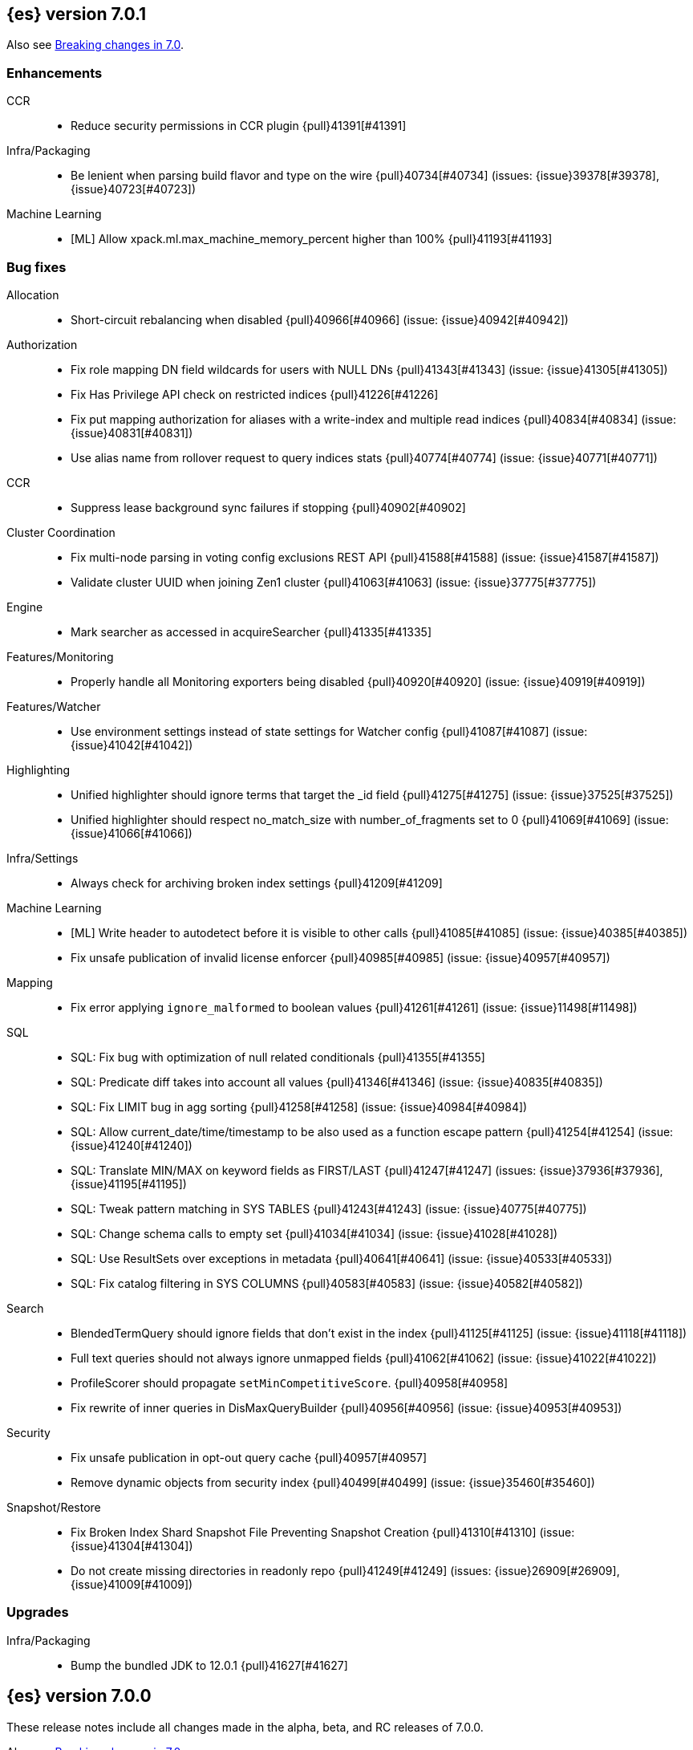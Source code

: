 [[release-notes-7.0.1]]
== {es} version 7.0.1

Also see <<breaking-changes-7.0,Breaking changes in 7.0>>.

[[enhancement-7.0.1]]
[float]
=== Enhancements

CCR::
* Reduce security permissions in CCR plugin {pull}41391[#41391]

Infra/Packaging::
* Be lenient when parsing build flavor and type on the wire {pull}40734[#40734] (issues: {issue}39378[#39378], {issue}40723[#40723])

Machine Learning::
* [ML] Allow xpack.ml.max_machine_memory_percent higher than 100% {pull}41193[#41193]



[[bug-7.0.1]]
[float]
=== Bug fixes

Allocation::
* Short-circuit rebalancing when disabled {pull}40966[#40966] (issue: {issue}40942[#40942])

Authorization::
* Fix role mapping DN field wildcards for users with NULL DNs {pull}41343[#41343] (issue: {issue}41305[#41305])
* Fix Has Privilege API check on restricted indices {pull}41226[#41226]
* Fix put mapping authorization for aliases with a write-index and multiple read indices {pull}40834[#40834] (issue: {issue}40831[#40831])
* Use alias name from rollover request to query indices stats {pull}40774[#40774] (issue: {issue}40771[#40771])

CCR::
* Suppress lease background sync failures if stopping {pull}40902[#40902]

Cluster Coordination::
* Fix multi-node parsing in voting config exclusions REST API {pull}41588[#41588] (issue: {issue}41587[#41587])
* Validate cluster UUID when joining Zen1 cluster {pull}41063[#41063] (issue: {issue}37775[#37775])

Engine::
* Mark searcher as accessed in acquireSearcher {pull}41335[#41335]

Features/Monitoring::
* Properly handle all Monitoring exporters being disabled {pull}40920[#40920] (issue: {issue}40919[#40919])

Features/Watcher::
* Use environment settings instead of state settings for Watcher config {pull}41087[#41087] (issue: {issue}41042[#41042])

Highlighting::
* Unified highlighter should ignore terms that target the _id field {pull}41275[#41275] (issue: {issue}37525[#37525])
* Unified highlighter should respect no_match_size with number_of_fragments set to 0 {pull}41069[#41069] (issue: {issue}41066[#41066])

Infra/Settings::
* Always check for archiving broken index settings {pull}41209[#41209]

Machine Learning::
* [ML] Write header to autodetect before it is visible to other calls {pull}41085[#41085] (issue: {issue}40385[#40385])
* Fix unsafe publication of invalid license enforcer {pull}40985[#40985] (issue: {issue}40957[#40957])

Mapping::
* Fix error applying `ignore_malformed` to boolean values {pull}41261[#41261] (issue: {issue}11498[#11498])

SQL::
* SQL: Fix bug with optimization of null related conditionals {pull}41355[#41355]
* SQL: Predicate diff takes into account all values {pull}41346[#41346] (issue: {issue}40835[#40835])
* SQL: Fix LIMIT bug in agg sorting {pull}41258[#41258] (issue: {issue}40984[#40984])
* SQL: Allow current_date/time/timestamp to be also used as a function escape pattern {pull}41254[#41254] (issue: {issue}41240[#41240])
* SQL: Translate MIN/MAX on keyword fields as FIRST/LAST {pull}41247[#41247] (issues: {issue}37936[#37936], {issue}41195[#41195])
* SQL: Tweak pattern matching in SYS TABLES {pull}41243[#41243] (issue: {issue}40775[#40775])
* SQL: Change schema calls to empty set {pull}41034[#41034] (issue: {issue}41028[#41028])
* SQL: Use ResultSets over exceptions in metadata {pull}40641[#40641] (issue: {issue}40533[#40533])
* SQL: Fix catalog filtering in SYS COLUMNS {pull}40583[#40583] (issue: {issue}40582[#40582])

Search::
* BlendedTermQuery should ignore fields that don't exist in the index {pull}41125[#41125] (issue: {issue}41118[#41118])
* Full text queries should not always ignore unmapped fields {pull}41062[#41062] (issue: {issue}41022[#41022])
* ProfileScorer should propagate `setMinCompetitiveScore`. {pull}40958[#40958]
* Fix rewrite of inner queries in DisMaxQueryBuilder {pull}40956[#40956] (issue: {issue}40953[#40953])

Security::
* Fix unsafe publication in opt-out query cache {pull}40957[#40957]
* Remove dynamic objects from security index {pull}40499[#40499] (issue: {issue}35460[#35460])

Snapshot/Restore::
* Fix Broken Index Shard Snapshot File Preventing Snapshot Creation {pull}41310[#41310] (issue: {issue}41304[#41304])
* Do not create missing directories in readonly repo {pull}41249[#41249] (issues: {issue}26909[#26909], {issue}41009[#41009])



[[upgrade-7.0.1]]
[float]
=== Upgrades

Infra/Packaging::
* Bump the bundled JDK to 12.0.1 {pull}41627[#41627]



[[release-notes-7.0.0]]
== {es} version 7.0.0

These release notes include all changes made in the alpha, beta, and RC
releases of 7.0.0.

Also see <<breaking-changes-7.0,Breaking changes in 7.0>>.

[[breaking-7.0.0]]
[float]
=== Breaking changes

Aggregations::
* Remove support for deprecated params._agg/_aggs for scripted metric aggregations {pull}32979[#32979] (issues: {issue}29328[#29328], {issue}31597[#31597])
* Percentile/Ranks should return null instead of NaN when empty {pull}30460[#30460] (issue: {issue}29066[#29066])
* Render sum as zero if count is zero for stats aggregation {pull}27193[#27193] (issue: {issue}26893[#26893])

Analysis::
* Remove `delimited_payload_filter` {pull}27705[#27705] (issues: {issue}26625[#26625], {issue}27704[#27704])
* Limit the number of tokens produced by _analyze {pull}27529[#27529] (issue: {issue}27038[#27038])
* Add limits for ngram and shingle settings {pull}27211[#27211] (issue: {issue}25887[#25887])

Audit::
* Logfile auditing settings remove after deprecation  {pull}35205[#35205]
* Remove index audit output type {pull}37707[#37707] (issues: {issue}29881[#29881], {issue}37301[#37301])

Authentication::
* Security: remove wrapping in put user response {pull}33512[#33512] (issue: {issue}32332[#32332])
* Remove bwc logic for token invalidation {pull}36893[#36893] (issue: {issue}36727[#36727])

Authorization::
* Remove aliases resolution limitations when security is enabled {pull}31952[#31952] (issue: {issue}31516[#31516])
* Remove implicit index monitor privilege {pull}37774[#37774]

Circuit Breakers::
* Lower fielddata circuit breaker's default limit {pull}27162[#27162] (issue: {issue}27130[#27130])

CRUD::
* Version conflict exception message enhancement {pull}29432[#29432] (issue: {issue}21278[#21278])
* Using ObjectParser in UpdateRequest {pull}29293[#29293] (issue: {issue}28740[#28740])
* Remove support for internal versioning for concurrency control {pull}38254[#38254] (issue: {issue}1078[#1078])

Distributed::
* Remove undocumented action.master.force_local setting {pull}29351[#29351]
* Remove tribe node support {pull}28443[#28443]
* Forbid negative values for index.unassigned.node_left.delayed_timeout {pull}26828[#26828]
* Remove cluster state size {pull}40061[#40061] (issues: {issue}39806[#39806], {issue}39827[#39827], {issue}39951[#39951], {issue}40016[#40016])

Features/Features::
* Remove Migration Upgrade and Assistance APIs {pull}40075[#40075] (issue: {issue}40014[#40014])

Features/Indices APIs::
* Indices Exists API should return 404 for empty wildcards {pull}34499[#34499]
* Default to one shard {pull}30539[#30539]
* Limit the number of nested documents {pull}27405[#27405] (issue: {issue}26962[#26962])

Features/Ingest::
* Add Configuration Except. Data to Metdata {pull}32322[#32322] (issue: {issue}27728[#27728])
* Add ECS schema for user-agent ingest processor (#37727) {pull}37984[#37984] (issues: {issue}37329[#37329], {issue}37727[#37727])
* Remove special handling for ingest plugins {pull}36967[#36967] (issues: {issue}36898[#36898], {issue}36956[#36956])

Features/Java Low Level REST Client::
* Drop support for the low-level REST client on JDK 7 {pull}38540[#38540] (issue: {issue}29607[#29607])

Features/Watcher::
* Remove Watcher Account "unsecure" settings {pull}36736[#36736] (issue: {issue}36403[#36403])

Features/Stats::
* Remove the suggest metric from stats APIs {pull}29635[#29635] (issue: {issue}29589[#29589])
* Align cat thread pool info to thread pool config {pull}29195[#29195] (issue: {issue}29123[#29123])
* Align thread pool info to thread pool configuration {pull}29123[#29123] (issue: {issue}29113[#29113])

Geo::
* Use geohash cell instead of just a corner in geo_bounding_box {pull}30698[#30698] (issue: {issue}25154[#25154])

Index APIs::
* Always enforce cluster-wide shard limit {pull}34892[#34892] (issues: {issue}20705[#20705], {issue}34021[#34021])

Infra/Circuit Breakers::
* Introduce durability of circuit breaking exception {pull}34460[#34460] (issue: {issue}31986[#31986])
* Circuit-break based on real memory usage {pull}31767[#31767]

Infra/Core::
* Default node.name to the hostname {pull}33677[#33677]
* Remove bulk fallback for write thread pool {pull}29609[#29609]
* CCS: Drop http address from remote cluster info {pull}29568[#29568] (issue: {issue}29207[#29207])
* Remove the index thread pool {pull}29556[#29556]
* Main response should not have status 503 when okay {pull}29045[#29045] (issue: {issue}8902[#8902])
* Automatically prepare indices for splitting {pull}27451[#27451]
* Don't refresh on `_flush` `_force_merge` and `_upgrade` {pull}27000[#27000] (issue: {issue}26972[#26972])

Infra/Logging::
* Elasticsearch json logging  {pull}36833[#36833] (issue: {issue}32850[#32850])

Infra/Packaging::
* Packaging: Remove windows bin files from the tar distribution {pull}30596[#30596]
* Package ingest-user-agent as a module {pull}36956[#36956]
* Package ingest-geoip as a module {pull}36898[#36898]

Infra/REST API::
* Remove GET support for clear cache indices {pull}29525[#29525]
* Clear Indices Cache API remove deprecated url params {pull}29068[#29068]

Infra/Scripting::
* Remove support for deprecated StoredScript contexts {pull}31394[#31394] (issues: {issue}27612[#27612], {issue}28939[#28939])
* Remove getDate methods from ScriptDocValues {pull}30690[#30690]
* Drop `ScriptDocValues#date` and `ScriptDocValues#dates` in 7.0.0 {pull}30690[#30690] (issue: {issue}23008[#23008])

Infra/Settings::
* Remove config prompting for secrets and text {pull}27216[#27216]

Machine Learning::
* Remove types from datafeed {pull}36538[#36538] (issue: {issue}34265[#34265])

Mapping::
* Match phrase queries against non-indexed fields should throw an exception {pull}31060[#31060]
* Remove legacy mapping code. {pull}29224[#29224]
* Reject updates to the `_default_` mapping. {pull}29165[#29165] (issues: {issue}15613[#15613], {issue}28248[#28248])
* Remove the `update_all_types` option. {pull}28288[#28288]
* Remove the `_default_` mapping. {pull}28248[#28248]
* Reject the `index_options` parameter for numeric fields {pull}26668[#26668] (issue: {issue}21475[#21475])
* Update the default for include_type_name to false. {pull}37285[#37285]
* Support 'include_type_name' in RestGetIndicesAction {pull}37149[#37149]

Network::
* Remove http.enabled setting {pull}29601[#29601] (issue: {issue}12792[#12792])
* Remove HTTP max content length leniency {pull}29337[#29337]
* Remove TLS 1.0 as a default SSL protocol {pull}37512[#37512] (issue: {issue}36021[#36021])
* Security: remove SSL settings fallback {pull}36846[#36846] (issue: {issue}29797[#29797])

Percolator::
* Remove deprecated percolator map_unmapped_fields_as_string setting {pull}28060[#28060]

Ranking::
* Add minimal sanity checks to custom/scripted similarities. {pull}33564[#33564] (issue: {issue}33309[#33309])
* Scroll queries asking for rescore are considered invalid {pull}32918[#32918] (issue: {issue}31775[#31775])
* Forbid negative scores in function_score query {pull}35709[#35709] (issue: {issue}33309[#33309])
* Forbid negative field boosts in analyzed queries {pull}37930[#37930] (issue: {issue}33309[#33309])

Scripting::
* Delete deprecated getValues from ScriptDocValues {pull}36183[#36183] (issue: {issue}22919[#22919])

Search::
* Remove deprecated url parameters `_source_include` and `_source_exclude` {pull}35097[#35097] (issues: {issue}22792[#22792], {issue}33475[#33475])
* Disallow negative query boost {pull}34486[#34486] (issue: {issue}33309[#33309])
* Forbid negative `weight` in Function Score Query {pull}33390[#33390] (issue: {issue}31927[#31927])
* In the field capabilities API, remove support for providing fields in the request body. {pull}30185[#30185]
* Remove deprecated options for query_string {pull}29203[#29203] (issue: {issue}25551[#25551])
* Fix Laplace scorer to multiply by alpha (and not add) {pull}27125[#27125]
* Remove _primary and _replica shard preferences {pull}26791[#26791] (issue: {issue}26335[#26335])
* Limit the number of expanded fields it query_string and simple_query_string {pull}26541[#26541] (issue: {issue}25105[#25105])
* Make purely negative queries return scores of 0. {pull}26015[#26015] (issue: {issue}23449[#23449])
* Remove the deprecated _termvector endpoint. {pull}36131[#36131] (issues: {issue}36098[#36098], {issue}8484[#8484])
* Remove deprecated Graph endpoints {pull}35956[#35956]
* Validate metadata on `_msearch` {pull}35938[#35938] (issue: {issue}35869[#35869])
* Make hits.total an object in the search response {pull}35849[#35849] (issue: {issue}33028[#33028])
* Remove the distinction between query and filter context in QueryBuilders {pull}35354[#35354] (issue: {issue}35293[#35293])
* Throw a parsing exception when boost is set in span_or query (#28390) {pull}34112[#34112] (issue: {issue}28390[#28390])
* Track total hits up to 10,000 by default {pull}37466[#37466] (issue: {issue}33028[#33028])
* Use mappings to format doc-value fields by default. {pull}30831[#30831] (issues: {issue}26948[#26948], {issue}29639[#29639])

Security::
* Remove heuristics that enable security on trial licenses {pull}38075[#38075] (issue: {issue}38009[#38009])

Snapshot/Restore::
* Include size of snapshot in snapshot metadata  {pull}30890[#30890] (issue: {issue}18543[#18543])
* Remove azure deprecated settings {pull}26099[#26099] (issue: {issue}23405[#23405])

Store::
* Drop elasticsearch-translog for 7.0 {pull}33373[#33373] (issues: {issue}31389[#31389], {issue}32281[#32281])
* completely drop `index.shard.check_on_startup: fix` for 7.0 {pull}33194[#33194]

Suggesters::
* Fix threshold frequency computation in Suggesters {pull}34312[#34312] (issue: {issue}34282[#34282])
* Make Geo Context Mapping Parsing More Strict {pull}32821[#32821] (issues: {issue}32202[#32202], {issue}32412[#32412])
* Remove the ability to index or query context suggestions without context {pull}31007[#31007] (issue: {issue}30712[#30712])

ZenDiscovery::
* Best-effort cluster formation if unconfigured {pull}36215[#36215]
* Remove DiscoveryPlugin#getDiscoveryTypes {pull}38414[#38414] (issue: {issue}38410[#38410])

[[breaking-java-7.0.0]]
[float]
=== Breaking Java changes

Aggregations::
* Change GeoHashGrid.Bucket#getKey() to return String {pull}31748[#31748] (issue: {issue}30320[#30320])

Analysis::
* Remove deprecated AnalysisPlugin#requriesAnalysisSettings method {pull}32037[#32037] (issue: {issue}32025[#32025])

Features/Java High Level REST Client::
* Drop deprecated methods from Retry {pull}33925[#33925]
* Cluster health to default to cluster level {pull}31268[#31268] (issue: {issue}29331[#29331])
* Remove deprecated API methods {pull}31200[#31200] (issue: {issue}31069[#31069])

Features/Java Low Level REST Client::
* Drop deprecated methods {pull}33223[#33223] (issues: {issue}29623[#29623], {issue}30315[#30315])
* Remove support for maxRetryTimeout from low-level REST client {pull}38085[#38085] (issues: {issue}25951[#25951], {issue}31834[#31834], {issue}33342[#33342])

Geo::
* Decouple geojson parse logic from ShapeBuilders {pull}27212[#27212]

Infra/Core::
* Remove RequestBuilder from Action {pull}30966[#30966]
* Handle scheduler exceptions {pull}38014[#38014] (issues: {issue}28667[#28667], {issue}36137[#36137], {issue}37708[#37708])

Infra/Transport API::
* Java api clean up: remove deprecated `isShardsAcked` {pull}28311[#28311] (issues: {issue}27784[#27784], {issue}27819[#27819])

ZenDiscovery::
* Make node field in JoinRequest private {pull}36405[#36405]

[[deprecation-7.0.0]]
[float]
=== Deprecations

Aggregations::
* Deprecate dots in aggregation names {pull}31468[#31468] (issues: {issue}17600[#17600], {issue}19040[#19040])

Analysis::
* Replace parameter unicodeSetFilter with unicode_set_filter  {pull}29215[#29215] (issue: {issue}22823[#22823])
* Replace delimited_payload_filter by delimited_payload {pull}26625[#26625] (issue: {issue}21978[#21978])
* Deprecate Standard Html Strip Analyzer in master {pull}26719[#26719] (issue: {issue}4704[#4704])
* Remove `nGram` and  `edgeNGram` token filter names (#38911) {pull}39070[#39070] (issues: {issue}30209[#30209], {issue}38911[#38911])

Audit::
* Deprecate index audit output type {pull}37301[#37301] (issue: {issue}29881[#29881])

Core::
* Deprecate use of scientific notation in epoch time parsing {pull}36691[#36691]
* Add backcompat for joda time formats {pull}36531[#36531]

Cluster Coordination::
* Deprecate size in cluster state response {pull}39951[#39951] (issue: {issue}39806[#39806])

Features/Indices APIs::
* Default copy settings to true and deprecate on the REST layer {pull}30598[#30598]
* Reject setting index.optimize_auto_generated_id after version 7.0.0 {pull}28895[#28895] (issue: {issue}27600[#27600])

Features/Ingest::
* Deprecate `_type` in simulate pipeline requests {pull}37949[#37949] (issue: {issue}37731[#37731])

Features/Java High Level REST Client::
* Deprecate HLRC security methods {pull}37883[#37883] (issues: {issue}36938[#36938], {issue}37540[#37540])
* Deprecate HLRC EmptyResponse used by security {pull}37540[#37540] (issue: {issue}36938[#36938])

Features/Watcher::
* Deprecate xpack.watcher.history.cleaner_service.enabled {pull}37782[#37782] (issue: {issue}32041[#32041])
* deprecate types for watcher {pull}37594[#37594] (issue: {issue}35190[#35190])

Graph::
* Deprecate types in `_graph/explore` calls. {pull}40466[#40466]

Infra/Core::
* Deprecate negative epoch timestamps {pull}36793[#36793]
* Deprecate use of scientific notation in epoch time parsing {pull}36691[#36691]

Infra/Packaging::
* Deprecate fallback to java on PATH {pull}37990[#37990]

Infra/Scripting::
* Add types deprecation to script contexts {pull}37554[#37554]
* Deprecate _type from LeafDocLookup {pull}37491[#37491]
* Remove deprecated params.ctx {pull}36848[#36848] (issue: {issue}34059[#34059])

Infra/Transport API::
* Deprecate the transport client in favour of the high-level REST client {pull}27085[#27085]

Machine Learning::
* Deprecate X-Pack centric ML endpoints {pull}36315[#36315] (issue: {issue}35958[#35958])
* Adding ml_settings entry to HLRC and Docs for deprecation_info {pull}38118[#38118]
* Datafeed deprecation checks {pull}38026[#38026] (issue: {issue}37932[#37932])
* Remove "8" prefixes from file structure finder timestamp formats {pull}38016[#38016]
* Adjust structure finder for Joda to Java time migration {pull}37306[#37306]
* Resolve 7.0.0 TODOs in ML code {pull}36842[#36842] (issue: {issue}29963[#29963])

Mapping::
* Deprecate type exists requests. {pull}34663[#34663]
* Deprecate types in index API {pull}36575[#36575] (issues: {issue}35190[#35190], {issue}35790[#35790])
* Deprecate uses of _type as a field name in queries {pull}36503[#36503] (issue: {issue}35190[#35190])
* Deprecate types in update_by_query and delete_by_query {pull}36365[#36365] (issue: {issue}35190[#35190])
* For msearch templates, make sure to use the right name for deprecation logging. {pull}36344[#36344]
* Deprecate types in termvector and mtermvector requests. {pull}36182[#36182]
* Deprecate types in update requests. {pull}36181[#36181]
* Deprecate types in document delete requests. {pull}36087[#36087]
* Deprecate types in get, exists, and multi get. {pull}35930[#35930]
* Deprecate types in search and multi search templates. {pull}35669[#35669]
* Deprecate types in explain requests. {pull}35611[#35611]
* Deprecate types in validate query requests. {pull}35575[#35575]
* Deprecate types in count and msearch. {pull}35421[#35421] (issue: {issue}34041[#34041])
* Deprecate types in rollover index API {pull}38039[#38039] (issue: {issue}35190[#35190])
* Deprecate types in get field mapping API {pull}37667[#37667] (issue: {issue}35190[#35190])
* Deprecate types in the put mapping API. {pull}37280[#37280] (issues: {issue}29453[#29453], {issue}37285[#37285])
* Support include_type_name in the field mapping and index template APIs. {pull}37210[#37210]
* Deprecate types in create index requests. {pull}37134[#37134] (issues: {issue}29453[#29453], {issue}37285[#37285])
* Deprecate use of the _type field in aggregations. {pull}37131[#37131] (issue: {issue}36802[#36802])
* Deprecate reference to _type in lookup queries {pull}37016[#37016] (issue: {issue}35190[#35190])
* Deprecate the document create endpoint. {pull}36863[#36863]
* Deprecate types in index API {pull}36575[#36575] (issues: {issue}35190[#35190], {issue}35790[#35790])
* Deprecate types in update APIs {pull}36225[#36225]

Migration::
* Deprecate X-Pack centric Migration endpoints {pull}35976[#35976] (issue: {issue}35958[#35958])

Monitoring::
* Deprecate /_xpack/monitoring/* in favor of /_monitoring/* {pull}36130[#36130] (issue: {issue}35958[#35958])

Rollup::
* Re-deprecate xpack rollup endpoints {pull}36451[#36451] (issue: {issue}36044[#36044])
* Deprecate X-Pack centric rollup endpoints {pull}35962[#35962] (issue: {issue}35958[#35958])

Scripting::
* Adds deprecation logging to ScriptDocValues#getValues. {pull}34279[#34279] (issue: {issue}22919[#22919])
* Conditionally use java time api in scripting {pull}31441[#31441]

Search::
* Deprecate filtering on `_type`. {pull}29468[#29468] (issue: {issue}15613[#15613])
* Remove X-Pack centric graph endpoints {pull}36010[#36010] (issue: {issue}35958[#35958])
* Deprecate use of type in reindex request body {pull}36823[#36823]
* Add typless endpoints for get_source and exist_source {pull}36426[#36426]

Security::
* Deprecate X-Pack centric license endpoints {pull}35959[#35959] (issue: {issue}35958[#35958])
* Deprecate /_xpack/security/* in favor of /_security/* {pull}36293[#36293] (issue: {issue}35958[#35958])

SQL::
* Deprecate X-Pack SQL translate endpoint {pull}36030[#36030]
* Deprecate X-Pack centric SQL endpoints {pull}35964[#35964] (issue: {issue}35958[#35958])

Watcher::
* Deprecate X-Pack centric watcher endpoints {pull}36218[#36218] (issue: {issue}35958[#35958])


[[feature-7.0.0]]
[float]
=== New features

Allocation::
* Node repurpose tool {pull}39403[#39403] (issues: {issue}37347[#37347], {issue}37748[#37748])

Analysis::
* Relax TermVectors API to work with textual fields other than TextFieldType {pull}31915[#31915] (issue: {issue}31902[#31902])
* Add support for inlined user dictionary in Nori {pull}36123[#36123] (issue: {issue}35842[#35842])
* Add a prebuilt ICU Analyzer {pull}34958[#34958] (issue: {issue}34285[#34285])

Authentication::
* Add support for API keys to access Elasticsearch {pull}38291[#38291] (issue: {issue}34383[#34383])
* OIDC realm authentication flows {pull}37787[#37787]
* OIDC Realm JWT+JWS related functionality {pull}37272[#37272] (issues: {issue}35339[#35339], {issue}37009[#37009])
* OpenID Connect Realm base functionality {pull}37009[#37009] (issue: {issue}35339[#35339])

Authorization::
* Allow custom authorization with an authorization engine  {pull}38358[#38358] (issues: {issue}32435[#32435], {issue}36245[#36245], {issue}37328[#37328], {issue}37495[#37495], {issue}37785[#37785], {issue}38137[#38137], {issue}38219[#38219])
* Wildcard IndicesPermissions don't cover .security {pull}36765[#36765]

CCR::
* Generalize search.remote settings to cluster.remote {pull}33413[#33413]
* Add ccr follow info api {pull}37408[#37408] (issue: {issue}37127[#37127])

Distributed::
* Log messages from allocation commands {pull}25955[#25955] (issues: {issue}22821[#22821], {issue}25325[#25325])

Features/ILM::
* Add unfollow action {pull}36970[#36970] (issue: {issue}34648[#34648])

Features/Ingest::
* Revert "Introduce a Hashing Processor (#31087)" {pull}32178[#32178]
* Add ingest-attachment support for per document `indexed_chars` limit {pull}28977[#28977] (issue: {issue}28942[#28942])

Features/Java High Level REST Client::
* GraphClient for the high level REST client and associated tests {pull}32366[#32366]

Features/Monitoring::
* Collect only display_name (for now) {pull}35265[#35265] (issue: {issue}8445[#8445])

Geo::
* Integrate Lucene's LatLonShape (BKD Backed GeoShapes) as default `geo_shape` indexing approach {pull}36751[#36751] (issue: {issue}35320[#35320])
* Integrate Lucene's LatLonShape (BKD Backed GeoShapes) as default `geo_shape` indexing approach {pull}35320[#35320] (issue: {issue}32039[#32039])
* geotile_grid implementation {pull}37842[#37842] (issue: {issue}30240[#30240])
* Fork Lucene's LatLonShape Classes to local lucene package {pull}36794[#36794]
* Integrate Lucene's LatLonShape (BKD Backed GeoShapes) as default `geo_shape` indexing approach {pull}36751[#36751] (issue: {issue}35320[#35320])
* Integrate Lucene's LatLonShape (BKD Backed GeoShapes) as default `geo_shape` indexing approach {pull}35320[#35320] (issue: {issue}32039[#32039])

Infra/Core::
* Skip shard refreshes if shard is `search idle` {pull}27500[#27500]

Infra/Logging::
* Logging: Unify log rotation for index/search slow log {pull}27298[#27298]

Infra/Plugins::
* Reload secure settings for plugins {pull}31383[#31383] (issue: {issue}29135[#29135])

Infra/REST API::
* Add an `include_type_name` option. {pull}29453[#29453] (issue: {issue}15613[#15613])

Java High Level REST Client::
* Add rollup search {pull}36334[#36334] (issue: {issue}29827[#29827])

Java Low Level REST Client::
* Make warning behavior pluggable per request {pull}36345[#36345]
* Add PreferHasAttributeNodeSelector {pull}36005[#36005]

Machine Learning::
* Filter undefined job groups from update job calendar actions {pull}30757[#30757]
* Add delayed datacheck to the datafeed job runner {pull}35387[#35387] (issue: {issue}35131[#35131])
* Adds set_upgrade_mode API endpoint {pull}37837[#37837]

Mapping::
* Add a `feature_vector` field. {pull}31102[#31102] (issue: {issue}27552[#27552])
* Expose Lucene's FeatureField. {pull}30618[#30618]
* Make typeless APIs usable with indices whose type name is different from `_doc` {pull}35790[#35790] (issue: {issue}35190[#35190])
* Give precedence to index creation when mixing typed templates with typeless index creation and vice-versa. {pull}37871[#37871] (issue: {issue}37773[#37773])
* Add nanosecond field mapper {pull}37755[#37755] (issues: {issue}27330[#27330], {issue}32601[#32601])

Ranking::
* Add ranking evaluation API {pull}27478[#27478] (issue: {issue}19195[#19195])

Recovery::
* Allow to trim all ops above a certain seq# with a term lower than X, … {pull}31211[#31211] (issue: {issue}10708[#10708])

SQL::
* Add basic support for ST_AsWKT geo function {pull}34205[#34205]
* Add support for SYS GEOMETRY_COLUMNS {pull}30496[#30496] (issue: {issue}29872[#29872])
* Introduce HISTOGRAM grouping function {pull}36510[#36510] (issue: {issue}36509[#36509])
* DATABASE() and USER() system functions {pull}35946[#35946] (issue: {issue}35863[#35863])
* Introduce INTERVAL support   {pull}35521[#35521] (issue: {issue}29990[#29990])
* Allow sorting of groups by aggregates {pull}38042[#38042] (issue: {issue}35118[#35118])
* Implement FIRST/LAST aggregate functions {pull}37936[#37936] (issue: {issue}35639[#35639])
* Introduce SQL DATE data type {pull}37693[#37693] (issue: {issue}37340[#37340])

Search::
* Add “took” timing info to response for _msearch/template API {pull}30961[#30961] (issue: {issue}30957[#30957])
* Add allow_partial_search_results flag to search requests with default setting true {pull}28440[#28440] (issue: {issue}27435[#27435])
* Enable adaptive replica selection by default {pull}26522[#26522] (issue: {issue}24915[#24915])
* Add intervals query {pull}36135[#36135] (issues: {issue}29636[#29636], {issue}32406[#32406])
* Added soft limit to open scroll contexts #25244 {pull}36009[#36009] (issue: {issue}25244[#25244])
* Introduce ability to minimize round-trips in CCS {pull}37828[#37828] (issues: {issue}32125[#32125], {issue}37566[#37566])
* Add script filter to intervals {pull}36776[#36776]
* Add the ability to set the number of hits to track accurately {pull}36357[#36357] (issue: {issue}33028[#33028])
* Add a maximum search request size. {pull}26423[#26423]
* Make IntervalQuery available via the Query DSL {pull}36135[#36135] (issue: {issue}29636[#29636])

Security::
* Switch internal security index to ".security-7" {pull}39337[#39337] (issue: {issue}39284[#39284])

Suggesters::
* Serialize suggestion responses as named writeables {pull}30284[#30284] (issue: {issue}26585[#26585])


[[enhancement-7.0.0]]
[float]
=== Enhancements

Aggregations::
* Uses MergingDigest instead of AVLDigest in percentiles agg {pull}28702[#28702] (issue: {issue}19528[#19528])
* Added keyed response to pipeline percentile aggregations 22302 {pull}36392[#36392] (issue: {issue}22302[#22302])
* Enforce max_buckets limit only in the final reduction phase {pull}36152[#36152] (issues: {issue}32125[#32125], {issue}35921[#35921])
* Histogram aggs: add empty buckets only in the final reduce step {pull}35921[#35921]
* Handles exists query in composite aggs {pull}35758[#35758]
* Added parent validation for auto date histogram {pull}35670[#35670]
* Add Composite to AggregationBuilders {pull}38207[#38207] (issue: {issue}38020[#38020])
* Allow nested fields in the composite aggregation {pull}37178[#37178] (issue: {issue}28611[#28611])
* Remove single shard optimization when suggesting shard_size {pull}37041[#37041] (issue: {issue}32125[#32125])
* Use List instead of priority queue for stable sorting in bucket sort aggregator {pull}36748[#36748] (issue: {issue}36322[#36322])
* Keys are compared in BucketSortPipelineAggregation so making key type… {pull}36407[#36407]

Allocation::
* Fail start on obsolete indices documentation {pull}37786[#37786] (issue: {issue}27073[#27073])
* Fail start on invalid index metadata {pull}37748[#37748] (issue: {issue}27073[#27073])
* Fail start of non-data node if node has data {pull}37347[#37347] (issue: {issue}27073[#27073])

Analysis::
* Allow word_delimiter_graph_filter to not adjust internal offsets {pull}36699[#36699] (issues: {issue}33710[#33710], {issue}34741[#34741])
* Ensure TokenFilters only produce single tokens when parsing synonyms {pull}34331[#34331] (issue: {issue}34298[#34298])
* Allow word_delimiter_graph_filter to not adjust internal offsets {pull}36699[#36699] (issues: {issue}33710[#33710], {issue}34741[#34741])

Audit::
* Add "request.id" to file audit logs  {pull}35536[#35536]
* Security Audit includes HTTP method for requests {pull}37322[#37322] (issue: {issue}29765[#29765])
* Add X-Forwarded-For to the logfile audit {pull}36427[#36427]

Authentication::
* Invalidate Token API enhancements - HLRC {pull}36362[#36362] (issue: {issue}35388[#35388])
* Add DEBUG/TRACE logs for LDAP bind {pull}36028[#36028]
* Add Tests for findSamlRealm {pull}35905[#35905]
* Add realm information for Authenticate API {pull}35648[#35648]
* Formal support for "password_hash" in Put User {pull}35242[#35242] (issue: {issue}34729[#34729])
* Propagate auth result to listeners {pull}36900[#36900] (issue: {issue}30794[#30794])
* Reorder realms based on last success {pull}36878[#36878]
* Improve error message for 6.x style realm settings {pull}36876[#36876] (issues: {issue}30241[#30241], {issue}36026[#36026])
* Change missing authn message to not mention tokens {pull}36750[#36750]
* Invalidate Token API enhancements - HLRC {pull}36362[#36362] (issue: {issue}35388[#35388])
* Enhance Invalidate Token API {pull}35388[#35388] (issues: {issue}34556[#34556], {issue}35115[#35115])

Authorization::
* Improve exact index matching performance {pull}36017[#36017]
* `manage_token` privilege for `kibana_system` {pull}35751[#35751]
* Grant .tasks access to kibana_system role {pull}35573[#35573]
* Add apm_user reserved role {pull}38206[#38206]
* Permission for restricted indices {pull}37577[#37577] (issue: {issue}34454[#34454])
* Remove kibana_user and kibana_dashboard_only_user index privileges {pull}37441[#37441]
* Create snapshot role {pull}35820[#35820] (issue: {issue}34454[#34454])

Build::
* Sounds like typo in exception message {pull}35458[#35458]
* Allow set section in setup section of REST tests {pull}34678[#34678]

CCR::
* Add time since last auto follow fetch to auto follow stats {pull}36542[#36542] (issues: {issue}33007[#33007], {issue}35895[#35895])
* Clean followed leader index UUIDs in auto follow metadata {pull}36408[#36408] (issue: {issue}33007[#33007])
* Change AutofollowCoordinator to use wait_for_metadata_version {pull}36264[#36264] (issues: {issue}33007[#33007], {issue}35895[#35895])
* Refactor AutoFollowCoordinator to track leader indices per remote cluster {pull}36031[#36031] (issues: {issue}33007[#33007], {issue}35895[#35895])
* Concurrent file chunk fetching for CCR restore {pull}38495[#38495]
* Tighten mapping syncing in ccr remote restore {pull}38071[#38071] (issues: {issue}36879[#36879], {issue}37887[#37887])
* Do not allow put mapping on follower {pull}37675[#37675] (issue: {issue}30086[#30086])
* Added ccr to xpack usage infrastructure {pull}37256[#37256] (issue: {issue}37221[#37221])
* FollowingEngine should fail with 403 if operation has no seqno assigned {pull}37213[#37213]
* Added auto_follow_exception.timestamp field to auto follow stats {pull}36947[#36947]
* Add time since last auto follow fetch to auto follow stats {pull}36542[#36542] (issues: {issue}33007[#33007], {issue}35895[#35895])
* Reduce retention lease sync intervals {pull}40302[#40302]
* Renew retention leases while following {pull}39335[#39335] (issues: {issue}37165[#37165], {issue}38718[#38718])
* Reduce refresh when lookup term in FollowingEngine {pull}39184[#39184]
* Integrate retention leases to recovery from remote {pull}38829[#38829] (issue: {issue}37165[#37165])
* Enable removal of retention leases {pull}38751[#38751] (issue: {issue}37165[#37165])
* Introduce forget follower API {pull}39718[#39718] (issue: {issue}37165[#37165])

Client::
* Fixed required fields and paths list {pull}39358[#39358]

Cluster Coordination::
* Remove timeout task after completing cluster state publication {pull}40411[#40411]
* Use default discovery implementation for single-node discovery {pull}40036[#40036]
* Do not log unsuccessful join attempt each time {pull}39756[#39756]

Core::
* Override the JVM DNS cache policy {pull}36570[#36570]
* Replace usages of AtomicBoolean based block of code by the RunOnce class {pull}35553[#35553] (issue: {issue}35489[#35489])
* Added wait_for_metadata_version parameter to cluster state api. {pull}35535[#35535]
* Extract RunOnce into a dedicated class {pull}35489[#35489]
* Introduce elasticsearch-core jar {pull}28191[#28191] (issue: {issue}27933[#27933])
* Rename core module to server {pull}28180[#28180] (issue: {issue}27933[#27933])

CRUD::
* Rename seq# powered optimistic concurrency control parameters to ifSeqNo/ifPrimaryTerm  {pull}36757[#36757] (issues: {issue}10708[#10708], {issue}36148[#36148])
* Expose Sequence Number based Optimistic Concurrency Control in the rest layer {pull}36721[#36721] (issues: {issue}10708[#10708], {issue}36148[#36148])
* Add doc's sequence number + primary term to GetResult and use it for updates {pull}36680[#36680] (issues: {issue}10708[#10708], {issue}36148[#36148])
* Add seq no powered optimistic locking support to the index and delete transport actions {pull}36619[#36619] (issues: {issue}10708[#10708], {issue}36148[#36148])
* Add Seq# based optimistic concurrency control to UpdateRequest {pull}37872[#37872] (issues: {issue}10708[#10708], {issue}36148[#36148])
* Introduce ssl settings to reindex from remote {pull}37527[#37527] (issues: {issue}29755[#29755], {issue}37287[#37287])
* Use Sequence number powered OCC for processing updates {pull}37308[#37308] (issues: {issue}10708[#10708], {issue}36148[#36148])
* Document Seq No powered optimistic concurrency control {pull}37284[#37284] (issues: {issue}10708[#10708], {issue}36148[#36148])
* Enable IPv6 URIs in reindex from remote {pull}36874[#36874]
* Rename seq# powered optimistic concurrency control parameters to ifSeqNo/ifPrimaryTerm  {pull}36757[#36757] (issues: {issue}10708[#10708], {issue}36148[#36148])
* Expose Sequence Number based Optimistic Concurrency Control in the rest layer {pull}36721[#36721] (issues: {issue}10708[#10708], {issue}36148[#36148])
* Add doc's sequence number + primary term to GetResult and use it for updates {pull}36680[#36680] (issues: {issue}10708[#10708], {issue}36148[#36148])
* Add seq no powered optimistic locking support to the index and delete transport actions {pull}36619[#36619] (issues: {issue}10708[#10708], {issue}36148[#36148])
* Set acking timeout to 0 on dynamic mapping update {pull}31140[#31140] (issues: {issue}30672[#30672], {issue}30844[#30844])

Discovery-Plugins::
* Adds connect and read timeouts to discovery-gce {pull}28193[#28193] (issue: {issue}24313[#24313])

Distributed::
* [Close Index API] Mark shard copy as stale if needed during shard verification {pull}36755[#36755]
* [Close Index API] Refactor MetaDataIndexStateService {pull}36354[#36354] (issue: {issue}36249[#36249])
* [Close Index API] Add TransportShardCloseAction for pre-closing verifications {pull}36249[#36249]
* TransportResyncReplicationAction should not honour blocks {pull}35795[#35795] (issues: {issue}35332[#35332], {issue}35597[#35597])
* Expose all permits acquisition in IndexShard and TransportReplicationAction {pull}35540[#35540] (issue: {issue}33888[#33888])
* [RCI] Check blocks while having index shard permit in TransportReplicationAction {pull}35332[#35332] (issue: {issue}33888[#33888])
* Recover retention leases during peer recovery {pull}38435[#38435] (issue: {issue}37165[#37165])
* Lift retention lease expiration to index shard {pull}38380[#38380] (issues: {issue}37165[#37165], {issue}37963[#37963], {issue}38070[#38070])
* Introduce retention lease background sync {pull}38262[#38262] (issue: {issue}37165[#37165])
* Allow shards of closed indices to be replicated as regular shards {pull}38024[#38024] (issue: {issue}33888[#33888])
* Expose retention leases in shard stats {pull}37991[#37991] (issue: {issue}37165[#37165])
* Introduce retention leases versioning {pull}37951[#37951] (issue: {issue}37165[#37165])
* Soft-deletes policy should always fetch latest leases {pull}37940[#37940] (issues: {issue}37165[#37165], {issue}37375[#37375])
* Sync retention leases on expiration {pull}37902[#37902] (issue: {issue}37165[#37165])
* Ignore shard started requests when primary term does not match {pull}37899[#37899] (issue: {issue}33888[#33888])
* Move update and delete by query to use seq# for optimistic concurrency control {pull}37857[#37857] (issues: {issue}10708[#10708], {issue}36148[#36148], {issue}37639[#37639])
* Introduce retention lease serialization {pull}37447[#37447] (issues: {issue}37165[#37165], {issue}37398[#37398])
* Add run under primary permit method {pull}37440[#37440] (issue: {issue}37398[#37398])
* Introduce retention lease syncing {pull}37398[#37398] (issue: {issue}37165[#37165])
* Introduce retention lease persistence {pull}37375[#37375] (issue: {issue}37165[#37165])
* Add validation for retention lease construction {pull}37312[#37312] (issue: {issue}37165[#37165])
* Introduce retention lease expiration {pull}37195[#37195] (issue: {issue}37165[#37165])
* Introduce shard history retention leases {pull}37167[#37167] (issue: {issue}37165[#37165])
* [Close Index API] Add unique UUID to ClusterBlock {pull}36775[#36775]
* [Close Index API] Mark shard copy as stale if needed during shard verification {pull}36755[#36755]
* [Close Index API] Propagate tasks ids between Freeze, Close and Verify Shard actions {pull}36630[#36630]
* Always initialize the global checkpoint {pull}34381[#34381]
* Introduce retention lease actions {pull}38756[#38756] (issue: {issue}37165[#37165])
* Add dedicated retention lease exceptions {pull}38754[#38754] (issue: {issue}37165[#37165])
* Copy retention leases when trim unsafe commits {pull}37995[#37995] (issue: {issue}37165[#37165])
* Allow retention lease operations under blocks {pull}39089[#39089] (issues: {issue}34648[#34648], {issue}37165[#37165])
* Remove retention leases when unfollowing {pull}39088[#39088] (issues: {issue}34648[#34648], {issue}37165[#37165])
* Introduce retention lease state file {pull}39004[#39004] (issues: {issue}37165[#37165], {issue}38588[#38588], {issue}39032[#39032])
* Enable soft-deletes by default for 7.0+ indices {pull}38929[#38929] (issue: {issue}36141[#36141])

Engine::
* Remove versionType from translog {pull}31945[#31945]
* Do retry if primary fails on AsyncAfterWriteAction {pull}31857[#31857] (issues: {issue}31716[#31716], {issue}31755[#31755])
* handle AsyncAfterWriteAction exception before listener is registered {pull}31755[#31755] (issue: {issue}31716[#31716])
* Use IndexWriter#flushNextBuffer to free memory {pull}27753[#27753]
* Remove pre 6.0.0 support from InternalEngine {pull}27720[#27720]
* Add sequence numbers based optimistic concurrency control support to Engine {pull}36467[#36467] (issues: {issue}10708[#10708], {issue}36148[#36148])
* Require soft-deletes when access changes snapshot {pull}36446[#36446]
* Use delCount of SegmentInfos to calculate numDocs {pull}36323[#36323]
* Always configure soft-deletes field of IndexWriterConfig {pull}36196[#36196] (issue: {issue}36141[#36141])
* Enable soft-deletes by default on 7.0.0 or later {pull}36141[#36141]
* Always return false from `refreshNeeded` on ReadOnlyEngine {pull}35837[#35837] (issue: {issue}35785[#35785])
* Add a `_freeze` / `_unfreeze` API {pull}35592[#35592] (issue: {issue}34352[#34352])
* [RCI] Add IndexShardOperationPermits.asyncBlockOperations(ActionListener<Releasable>) {pull}34902[#34902] (issue: {issue}33888[#33888])
* Specialize pre-closing checks for engine implementations {pull}38702[#38702]
* Ensure that max seq # is equal to the global checkpoint when creating ReadOnlyEngines {pull}37426[#37426]
* Enable Bulk-Merge if all source remains {pull}37269[#37269]
* Rename setting to enable mmap {pull}37070[#37070] (issue: {issue}36668[#36668])
* Add hybridfs store type {pull}36668[#36668]
* Introduce time-based retention policy for soft-deletes {pull}34943[#34943] (issue: {issue}34908[#34908])
* Handle AsyncAfterWriteAction failure on primary in the same way as failures on replicas  {pull}31969[#31969] (issues: {issue}31716[#31716], {issue}31755[#31755])
* Explicitly advance max_seq_no before indexing {pull}39473[#39473] (issue: {issue}38879[#38879])
* Also mmap cfs files for hybridfs {pull}38940[#38940] (issue: {issue}36668[#36668])

Features/CAT APIs::
* Expose `search.throttled` on `_cat/indices` {pull}37073[#37073] (issue: {issue}34352[#34352])

Features/Features::
* Run Node deprecation checks locally (#38065) {pull}38250[#38250] (issue: {issue}38065[#38065])

Features/ILM::
* Ensure ILM policies run safely on leader indices  {pull}38140[#38140] (issue: {issue}34648[#34648])
* Skip Shrink when numberOfShards not changed {pull}37953[#37953] (issue: {issue}33275[#33275])
* Inject Unfollow before Rollover and Shrink {pull}37625[#37625] (issue: {issue}34648[#34648])
* Add set_priority action to ILM {pull}37397[#37397] (issue: {issue}36905[#36905])
* Add Freeze Action {pull}36910[#36910] (issue: {issue}34630[#34630])

Features/Indices APIs::
*  Add cluster-wide shard limit {pull}32856[#32856] (issue: {issue}20705[#20705])
* Remove RestGetAllAliasesAction {pull}31308[#31308] (issue: {issue}31129[#31129])
* Add rollover-creation-date setting to rolled over index {pull}31144[#31144] (issue: {issue}30887[#30887])
* add is-write-index flag to aliases {pull}30942[#30942]
* Make index and bulk APIs work without types. {pull}29479[#29479]
* Simplify deprecation issue levels {pull}36326[#36326]
* New mapping signature and mapping string source fixed. {pull}37401[#37401]

Features/Ingest::
* Add ignore_missing property to foreach filter (#22147) {pull}31578[#31578] (issue: {issue}22147[#22147])
* Compile mustache template only if field includes '{{'' {pull}37207[#37207] (issue: {issue}37120[#37120])
* Move ingest-geoip default databases out of config {pull}36949[#36949] (issue: {issue}36898[#36898])
* Make the ingest-geoip databases even lazier to load {pull}36679[#36679]
* Updates the grok patterns to be consistent with the logstash {pull}27181[#27181]

Features/Java High Level REST Client::
* HLRC API for _termvectors {pull}32610[#32610] (issue: {issue}27205[#27205])
* Fix strict setting exception handling {pull}37247[#37247] (issue: {issue}37090[#37090])
* Use nonblocking entity for requests {pull}32249[#32249]

Features/Monitoring::
* Make Exporters Async {pull}35765[#35765] (issue: {issue}35743[#35743])
* Adding mapping for hostname field {pull}37288[#37288]
* Remove types from internal monitoring templates and bump to api 7 {pull}39888[#39888] (issue: {issue}38637[#38637])

Features/Stats::
* Stats to record how often the ClusterState diff mechanism is used successfully {pull}26973[#26973]
* Add JVM dns cache expiration config to JvmInfo {pull}36372[#36372]

Features/Watcher::
* Validate email adresses when storing a watch {pull}34042[#34042] (issue: {issue}33980[#33980])
* Move watcher to use seq# and primary term for concurrency control {pull}37977[#37977] (issues: {issue}10708[#10708], {issue}37872[#37872])
* Use ILM for Watcher history deletion {pull}37443[#37443] (issue: {issue}32041[#32041])
* Add whitelist to HttpClient {pull}36817[#36817] (issue: {issue}29937[#29937])
* Remove the index type from internal watcher indexes {pull}39761[#39761] (issue: {issue}38637[#38637])

Geo::
* Adds a name of the field to geopoint parsing errors {pull}36529[#36529] (issue: {issue}15965[#15965])
* Add support to ShapeBuilders for building Lucene geometry {pull}35707[#35707] (issue: {issue}35320[#35320])
* Add ST_WktToSQL function {pull}35416[#35416] (issue: {issue}29872[#29872])

Index APIs::
* Add cluster-wide shard limit warnings {pull}34021[#34021] (issues: {issue}20705[#20705], {issue}32856[#32856])

Infra/Circuit Breakers::
* Have circuit breaker succeed on unknown mem usage {pull}33125[#33125] (issue: {issue}31767[#31767])
* Account for XContent overhead in in-flight breaker {pull}31613[#31613]
* Script Stats: Add compilation limit counter to stats {pull}26387[#26387]

Infra/Core::
* Add RunOnce utility class that executes a Runnable exactly once {pull}35484[#35484]
* Improved IndexNotFoundException's default error message {pull}34649[#34649] (issue: {issue}34628[#34628])
* fix a few versionAdded values in ElasticsearchExceptions {pull}37877[#37877]
* Add simple method to write collection of writeables {pull}37448[#37448] (issue: {issue}37398[#37398])
* Date/Time parsing: Use java time API instead of exception handling {pull}37222[#37222]
* [API] spelling: interruptible {pull}37049[#37049] (issue: {issue}37035[#37035])
* Enhancements to IndicesQueryCache. {pull}39099[#39099] (issue: {issue}37117[#37117])
* Change zone formatting for all printers {pull}39568[#39568] (issue: {issue}38471[#38471])

Infra/Logging::
* Trim the JSON source in indexing slow logs {pull}38081[#38081] (issue: {issue}38080[#38080])
* Optimize warning header de-duplication {pull}37725[#37725] (issues: {issue}35754[#35754], {issue}37530[#37530], {issue}37597[#37597], {issue}37622[#37622])
* Remove warn-date from warning headers {pull}37622[#37622] (issues: {issue}35754[#35754], {issue}37530[#37530], {issue}37597[#37597])
* Add some deprecation optimizations {pull}37597[#37597] (issues: {issue}35754[#35754], {issue}37530[#37530])
* Only update response headers if we have a new one {pull}37590[#37590] (issues: {issue}35754[#35754], {issue}37530[#37530])

Infra/Packaging::
* Choose JVM options ergonomically {pull}30684[#30684]
* Add OS/architecture classifier to distributions {pull}37881[#37881]
* Change file descriptor limit to 65535 {pull}37537[#37537] (issue: {issue}35839[#35839])
* Exit batch files explictly using ERRORLEVEL {pull}29583[#29583] (issue: {issue}29582[#29582])
* Add no-jdk distributions {pull}39882[#39882]
* Allow AVX-512 on JDK 11+ {pull}40828[#40828] (issue: {issue}32138[#32138])

Infra/REST API::
* Remove hand-coded XContent duplicate checks {pull}34588[#34588] (issues: {issue}22073[#22073], {issue}22225[#22225], {issue}22253[#22253])
* Add the `include_type_name` option to the search and document APIs. {pull}29506[#29506] (issue: {issue}15613[#15613])
* Validate `op_type` for `_create` {pull}27483[#27483]

Infra/Scripting::
* Tests: Add support for custom contexts to mock scripts {pull}34100[#34100]
* Reflect factory signatures in painless classloader {pull}34088[#34088]
* Handle missing values in painless {pull}32207[#32207] (issue: {issue}29286[#29286])
* Add getZone to JodaCompatibleZonedDateTime {pull}37084[#37084]
* [Painless] Add boxed type to boxed type casts for method/return {pull}36571[#36571]

Infra/Packaging::
* Use bundled JDK in Docker images {pull}40238[#40238]
* Upgrade bundled JDK and Docker images to JDK 12 {pull}40229[#40229]
* Bundle java in distributions {pull}38013[#38013] (issue: {issue}31845[#31845])

Infra/Settings::
* Settings: Add keystore creation to add commands {pull}26126[#26126]
* Separate out validation of groups of settings {pull}34184[#34184]
* Provide a clearer error message on keystore add {pull}39327[#39327] (issue: {issue}39324[#39324])

Infra/Transport API::
* Change BWC version for VerifyRepositoryResponse {pull}30796[#30796] (issue: {issue}30762[#30762])

Ingest::
* Grok fix duplicate patterns JAVACLASS and JAVAFILE  {pull}35886[#35886]
* Implement Drop Processor {pull}32278[#32278] (issue: {issue}23726[#23726])

Java High Level REST Client::
* Add get users action {pull}36332[#36332] (issue: {issue}29827[#29827])
* Add delete template API {pull}36320[#36320] (issue: {issue}27205[#27205])
* Implement get-user-privileges API {pull}36292[#36292]
* Get Deprecation Info API {pull}36279[#36279] (issue: {issue}29827[#29827])
* Add support for Follow Stats API {pull}36253[#36253] (issue: {issue}33824[#33824])
* Add support for CCR Stats API {pull}36213[#36213] (issue: {issue}33824[#33824])
* Put Role {pull}36209[#36209] (issue: {issue}29827[#29827])
* Add index templates exist API {pull}36132[#36132] (issue: {issue}27205[#27205])
* Add support for CCR Get Auto Follow Pattern apis {pull}36049[#36049] (issue: {issue}33824[#33824])
* Add support for CCR Delete Auto Follow Pattern API {pull}35981[#35981] (issue: {issue}33824[#33824])
* Remove fromXContent from IndexUpgradeInfoResponse {pull}35934[#35934]
* Add delete expired data API {pull}35906[#35906] (issue: {issue}29827[#29827])
* Execute watch API {pull}35868[#35868] (issue: {issue}29827[#29827])
* Add ability to put user with a password hash {pull}35844[#35844] (issue: {issue}35242[#35242])
* Add ML find file structure API {pull}35833[#35833] (issue: {issue}29827[#29827])
* Add support for get roles API {pull}35787[#35787] (issue: {issue}29827[#29827])
* Added support for CCR Put Auto Follow Pattern API {pull}35780[#35780] (issue: {issue}33824[#33824])
* XPack ML info action {pull}35777[#35777] (issue: {issue}29827[#29827])
* ML Delete event from Calendar {pull}35760[#35760] (issue: {issue}29827[#29827])
* Add ML revert model snapshot API {pull}35750[#35750] (issue: {issue}29827[#29827])
* ML Get Calendar Events {pull}35747[#35747] (issue: {issue}29827[#29827])
* Add high-level REST client API for `_freeze` and `_unfreeze` {pull}35723[#35723] (issue: {issue}34352[#34352])
* Fix issue in equals impl for GlobalOperationPrivileges {pull}35721[#35721]
* ML Delete job from calendar {pull}35713[#35713] (issue: {issue}29827[#29827])
* ML Add Event To Calendar API {pull}35704[#35704] (issue: {issue}29827[#29827])
* Add ML update model snapshot API (#35537) {pull}35694[#35694] (issue: {issue}29827[#29827])
* Add support for CCR Unfollow API {pull}35693[#35693] (issue: {issue}33824[#33824])
* Clean up PutLicenseResponse {pull}35689[#35689] (issue: {issue}35547[#35547])
* Clean up StartBasicResponse {pull}35688[#35688] (issue: {issue}35547[#35547])
* Add support for put privileges API {pull}35679[#35679]
* ML Add Job to Calendar API {pull}35666[#35666] (issue: {issue}29827[#29827])
* Add support for CCR Resume Follow API {pull}35638[#35638] (issue: {issue}33824[#33824])
* Add support for get application privileges API {pull}35556[#35556] (issue: {issue}29827[#29827])
* Clean up XPackInfoResponse class and related tests {pull}35547[#35547]
* Add parameters to stopRollupJob API {pull}35545[#35545] (issue: {issue}34811[#34811])
* Add ML delete model snapshot API {pull}35537[#35537] (issue: {issue}29827[#29827])
* Add get watch API {pull}35531[#35531] (issue: {issue}29827[#29827])
* Add ML Update Filter API {pull}35522[#35522] (issue: {issue}29827[#29827])
* Add ml get filters api {pull}35502[#35502] (issue: {issue}29827[#29827])
* Add ML get model snapshots API {pull}35487[#35487] (issue: {issue}29827[#29827])
* Add "_has_privileges" API to Security Client {pull}35479[#35479] (issue: {issue}29827[#29827])
* Add Delete Privileges API to HLRC {pull}35454[#35454] (issue: {issue}29827[#29827])
* Add support for CCR Put Follow API {pull}35409[#35409]
* Add ML delete filter action {pull}35382[#35382] (issue: {issue}29827[#29827])
* Add delete user action {pull}35294[#35294] (issue: {issue}29827[#29827])
* HLRC for _mtermvectors {pull}35266[#35266] (issues: {issue}27205[#27205], {issue}33447[#33447])
* Reindex API with wait_for_completion false {pull}35202[#35202] (issue: {issue}27205[#27205])
* Add watcher stats API {pull}35185[#35185] (issue: {issue}29827[#29827])
* HLRC support for getTask {pull}35166[#35166] (issue: {issue}27205[#27205])
* Add GetRollupIndexCaps API {pull}35102[#35102] (issue: {issue}29827[#29827])
* HLRC: migration api - upgrade {pull}34898[#34898] (issue: {issue}29827[#29827])
* Add stop rollup job support to HL REST Client {pull}34702[#34702] (issue: {issue}29827[#29827])
* Bulk Api support for global parameters {pull}34528[#34528] (issue: {issue}26026[#26026])
* Add delete rollup job support to HL REST Client {pull}34066[#34066] (issue: {issue}29827[#29827])
* Add support for get license basic/trial status API {pull}33176[#33176] (issue: {issue}29827[#29827])
* Add machine learning open job {pull}32860[#32860] (issue: {issue}29827[#29827])
* Add ML HLRC wrapper and put_job API call {pull}32726[#32726]
* Add Get Snapshots High Level REST API {pull}31537[#31537] (issue: {issue}27205[#27205])

Java Low Level REST Client::
* On retry timeout add root exception {pull}25576[#25576]

License::
* Require acknowledgement to start_trial license {pull}30135[#30135] (issue: {issue}30134[#30134])
* Handle malformed license signatures {pull}37137[#37137] (issue: {issue}35340[#35340])

Machine Learning::
* Create the ML annotations index {pull}36731[#36731] (issues: {issue}26034[#26034], {issue}33376[#33376])
* Split in batches and migrate all jobs and datafeeds {pull}36716[#36716] (issue: {issue}32905[#32905])
* Add cluster setting to enable/disable config  migration {pull}36700[#36700] (issue: {issue}32905[#32905])
* Add audits when deprecation warnings occur with datafeed start {pull}36233[#36233]
* Add lazy parsing for DatafeedConfig:Aggs,Query {pull}36117[#36117]
* Add support for lazy nodes (#29991) {pull}34538[#34538] (issue: {issue}29991[#29991])
* Move ML Optimistic Concurrency Control to Seq No {pull}38278[#38278] (issues: {issue}10708[#10708], {issue}36148[#36148])
* Add explanation so far to file structure finder exceptions {pull}38191[#38191] (issue: {issue}29821[#29821])
*  Add reason field in JobTaskState {pull}38029[#38029] (issue: {issue}34431[#34431])
* Add _meta information to all ML indices {pull}37964[#37964]
* Add upgrade mode docs, hlrc, and fix bug {pull}37942[#37942]
* Tighten up use of aliases rather than concrete indices {pull}37874[#37874]
* Add support for single bucket aggs in Datafeeds {pull}37544[#37544] (issue: {issue}36838[#36838])
* Create the ML annotations index {pull}36731[#36731] (issues: {issue}26034[#26034], {issue}33376[#33376])
* Merge the Jindex master feature branch {pull}36702[#36702] (issue: {issue}32905[#32905])
* Add cluster setting to enable/disable config  migration {pull}36700[#36700] (issue: {issue}32905[#32905])
* Allow stop unassigned datafeed and relax unset upgrade mode wait {pull}39034[#39034]

Mapping::
* Log document id when MapperParsingException occurs {pull}37800[#37800] (issue: {issue}37658[#37658])
* [API] spelling: unknown {pull}37056[#37056] (issue: {issue}37035[#37035])
* Make SourceToParse immutable {pull}36971[#36971]
* Use index-prefix fields for terms of length min_chars - 1 {pull}36703[#36703]
* Introduce a parameter suppress_types_warnings. {pull}38923[#38923]

Network::
* Add cors support to NioHttpServerTransport {pull}30827[#30827] (issue: {issue}28898[#28898])
* Reintroduce mandatory http pipelining support {pull}30820[#30820]
* Make http pipelining support mandatory {pull}30695[#30695] (issues: {issue}28898[#28898], {issue}29500[#29500])
* Add nio http server transport {pull}29587[#29587] (issue: {issue}28898[#28898])
* Add class for serializing message to bytes {pull}29384[#29384] (issue: {issue}28898[#28898])
* Selectors operate on channel contexts {pull}28468[#28468] (issue: {issue}27260[#27260])
* Unify nio read / write channel contexts {pull}28160[#28160] (issue: {issue}27260[#27260])
* Create nio-transport plugin for NioTransport {pull}27949[#27949] (issue: {issue}27260[#27260])
* Add elasticsearch-nio jar for base nio classes {pull}27801[#27801] (issue: {issue}27802[#27802])
* Unify transport settings naming {pull}36623[#36623]
* Add sni name to SSLEngine in netty transport {pull}33144[#33144] (issue: {issue}32517[#32517])
* Add cors support to NioHttpServerTransport {pull}30827[#30827] (issue: {issue}28898[#28898])
* Reintroduce mandatory http pipelining support {pull}30820[#30820]
* Make http pipelining support mandatory {pull}30695[#30695] (issues: {issue}28898[#28898], {issue}29500[#29500])
* Add nio http server transport {pull}29587[#29587] (issue: {issue}28898[#28898])
* Selectors operate on channel contexts {pull}28468[#28468] (issue: {issue}27260[#27260])
* Unify nio read / write channel contexts {pull}28160[#28160] (issue: {issue}27260[#27260])
* Create nio-transport plugin for NioTransport {pull}27949[#27949] (issue: {issue}27260[#27260])
* Add elasticsearch-nio jar for base nio classes {pull}27801[#27801] (issue: {issue}27802[#27802])
* Add NioGroup for use in different transports {pull}27737[#27737] (issue: {issue}27260[#27260])
* Add read timeouts to http module {pull}27713[#27713]
* Implement byte array reusage in `NioTransport` {pull}27696[#27696] (issue: {issue}27563[#27563])
* Introduce resizable inbound byte buffer {pull}27551[#27551] (issue: {issue}27563[#27563])
* Decouple nio constructs from the tcp transport {pull}27484[#27484] (issue: {issue}27260[#27260])
* Remove manual tracking of registered channels {pull}27445[#27445] (issue: {issue}27260[#27260])
* Remove tcp profile from low level nio channel {pull}27441[#27441] (issue: {issue}27260[#27260])
* Decouple `ChannelFactory` from Tcp classes {pull}27286[#27286] (issue: {issue}27260[#27260])
* Enable TLSv1.3 by default for JDKs with support {pull}38103[#38103] (issue: {issue}32276[#32276])

Packaging::
* Introduce Docker images build {pull}36246[#36246]
* Move creation of temporary directory to Java {pull}36002[#36002] (issue: {issue}31003[#31003])

Percolator::
* Make the `type` parameter optional when percolating existing documents. {pull}39987[#39987] (issue: {issue}39963[#39963])
* Add support for selecting percolator query candidate matches containing geo_point based queries {pull}26040[#26040]

Plugins::
* Plugin install: don't print download progress in batch mode {pull}36361[#36361]

Ranking::
* Add k parameter to PrecisionAtK metric {pull}27569[#27569]
* Vector field {pull}33022[#33022] (issue: {issue}31615[#31615])

Recovery::
* SyncedFlushService.getShardRoutingTable() should use metadata to check for index existence {pull}37691[#37691] (issue: {issue}33888[#33888])
* Make prepare engine step of recovery source non-blocking {pull}37573[#37573] (issue: {issue}37174[#37174])
* Make recovery source send operations non-blocking {pull}37503[#37503] (issue: {issue}37458[#37458])
* Prepare to make send translog of recovery non-blocking {pull}37458[#37458] (issue: {issue}37291[#37291])
* Make finalize step of recovery source non-blocking {pull}37388[#37388] (issue: {issue}37291[#37291])
* Make recovery source partially non-blocking {pull}37291[#37291] (issue: {issue}36195[#36195])
* Do not mutate RecoveryResponse {pull}37204[#37204] (issue: {issue}37174[#37174])
* Don't block on peer recovery on the target side {pull}37076[#37076] (issue: {issue}36195[#36195])
* Reduce recovery time with compress or secure transport {pull}36981[#36981] (issue: {issue}33844[#33844])
* Translog corruption marker {pull}33415[#33415] (issue: {issue}31389[#31389])
* Do not wait for advancement of checkpoint in recovery {pull}39006[#39006] (issues: {issue}38949[#38949], {issue}39000[#39000])

Rollup::
* Add non-X-Pack centric rollup endpoints {pull}36383[#36383] (issues: {issue}35958[#35958], {issue}35962[#35962])
* Add more diagnostic stats to job {pull}35471[#35471]
* Add `wait_for_completion` option to StopRollupJob API {pull}34811[#34811] (issue: {issue}34574[#34574])
* Replace the TreeMap in the composite aggregation {pull}36675[#36675]

Recovery::
* Exposed engine must include all operations below global checkpoint during rollback {pull}36159[#36159] (issue: {issue}32867[#32867])

Scripting::
* Update joda compat methods to use compat class {pull}36654[#36654]
* [Painless] Add boxed type to boxed type casts for method/return {pull}36571[#36571]
* [Painless] Add def to boxed type casts {pull}36506[#36506]

Settings::
* Add user-defined cluster metadata {pull}33325[#33325] (issue: {issue}33220[#33220])

Search::
* Make limit on number of expanded fields configurable {pull}35284[#35284] (issues: {issue}26541[#26541], {issue}34778[#34778])
* Search: Simply SingleFieldsVisitor {pull}34052[#34052]
* Don't count hits via the collector if the hit count can be computed from index stats. {pull}33701[#33701]
* Limit the number of concurrent requests per node {pull}31206[#31206] (issue: {issue}31192[#31192])
* Default max concurrent search req. numNodes * 5 {pull}31171[#31171] (issues: {issue}30783[#30783], {issue}30994[#30994])
* Change ScriptException status to 400 (bad request) {pull}30861[#30861] (issue: {issue}12315[#12315])
* Change default value to true for transpositions parameter of fuzzy query {pull}26901[#26901]
* Introducing "took" time (in ms) for `_msearch` {pull}23767[#23767] (issue: {issue}23131[#23131])
* Add copy constructor to SearchRequest {pull}36641[#36641] (issue: {issue}32125[#32125])
* Add raw sort values to SearchSortValues transport serialization {pull}36617[#36617] (issue: {issue}32125[#32125])
* Add sort and collapse info to SearchHits transport serialization {pull}36555[#36555] (issue: {issue}32125[#32125])
* Add default methods to DocValueFormat {pull}36480[#36480]
* Respect indices options on _msearch {pull}35887[#35887]
* Allow efficient can_match phases on frozen indices {pull}35431[#35431] (issues: {issue}34352[#34352], {issue}34357[#34357])
* Add a new query type - ScriptScoreQuery {pull}34533[#34533] (issues: {issue}23850[#23850], {issue}27588[#27588], {issue}30303[#30303])
* Tie break on cluster alias when merging shard search failures {pull}38715[#38715] (issue: {issue}38672[#38672])
* Add finalReduce flag to SearchRequest {pull}38104[#38104] (issues: {issue}37000[#37000], {issue}37838[#37838])
* Streamline skip_unavailable handling {pull}37672[#37672] (issue: {issue}32125[#32125])
* Expose sequence number and primary terms in search responses {pull}37639[#37639]
* Add support for merging multiple search responses into one {pull}37566[#37566] (issue: {issue}32125[#32125])
* Allow field types to optimize phrase prefix queries {pull}37436[#37436] (issue: {issue}31921[#31921])
* Add support for providing absolute start time to SearchRequest {pull}37142[#37142] (issue: {issue}32125[#32125])
* Ensure that local cluster alias is never treated as remote {pull}37121[#37121] (issues: {issue}32125[#32125], {issue}36997[#36997])
* [API] spelling: cacheable {pull}37047[#37047] (issue: {issue}37035[#37035])
* Add ability to suggest shard_size on coord node rewrite {pull}37017[#37017] (issues: {issue}32125[#32125], {issue}36997[#36997], {issue}37000[#37000])
* Skip final reduction if SearchRequest holds a cluster alias {pull}37000[#37000] (issues: {issue}32125[#32125], {issue}36997[#36997])
* Add support for local cluster alias to SearchRequest {pull}36997[#36997] (issue: {issue}32125[#32125])
* Use SearchRequest copy constructor in ExpandSearchPhase {pull}36772[#36772] (issue: {issue}36641[#36641])
* Add raw sort values to SearchSortValues transport serialization {pull}36617[#36617] (issue: {issue}32125[#32125])
* Avoid BytesRef's copying in ScriptDocValues's Strings {pull}29581[#29581] (issue: {issue}29567[#29567])

Security::
* Make credentials mandatory when launching xpack/migrate {pull}36197[#36197] (issues: {issue}29847[#29847], {issue}33972[#33972])
* Move CAS operations in TokenService to sequence numbers {pull}38311[#38311] (issues: {issue}10708[#10708], {issue}37872[#37872])
* Cleanup construction of interceptors {pull}38294[#38294]
* Add passphrase support to elasticsearch-keystore {pull}37472[#37472] (issue: {issue}32691[#32691])
* Types removal security index template {pull}39705[#39705] (issue: {issue}38637[#38637])
* Types removal security index template {pull}39542[#39542] (issue: {issue}38637[#38637])

Snapshot/Restore::
* #31608 Add S3 Setting to Force Path Type Access {pull}34721[#34721] (issue: {issue}31608[#31608])
* Allow Parallel Restore Operations {pull}36397[#36397]
* Repo Creation out of ClusterStateTask {pull}36157[#36157] (issue: {issue}9488[#9488])
* Add read-only repository verification {pull}35731[#35731] (issue: {issue}35703[#35703])
* RestoreService should update primary terms when restoring shards of existing indices {pull}38177[#38177] (issue: {issue}33888[#33888])
* Allow open indices to be restored {pull}37733[#37733]
* Create specific exception for when snapshots are in progress {pull}37550[#37550] (issue: {issue}37541[#37541])
* Make Atomic Blob Writes Mandatory {pull}37168[#37168] (issues: {issue}37011[#37011], {issue}37066[#37066])
* Speed up HDFS Repository Writes {pull}37069[#37069]
* Implement Atomic Blob Writes for HDFS Repository {pull}37066[#37066] (issue: {issue}37011[#37011])
* [API] spelling: repositories {pull}37053[#37053] (issue: {issue}37035[#37035])
* Use CancellableThreads to Abort {pull}35901[#35901] (issue: {issue}21759[#21759])
* S3 client encryption {pull}30513[#30513] (issues: {issue}11128[#11128], {issue}16843[#16843])
* Mark Deleted Snapshot Directories with Tombstones {pull}40228[#40228] (issue: {issue}39852[#39852])

Stats::
* Handle OS pretty name on old OS without OS release {pull}35453[#35453] (issue: {issue}35440[#35440])

Store::
* Add RemoveCorruptedShardDataCommand {pull}32281[#32281] (issues: {issue}31389[#31389], {issue}32279[#32279])
* Add option to force load term dict into memory {pull}39741[#39741]

SQL::
* Introduce support for NULL values {pull}34573[#34573] (issue: {issue}32079[#32079])
* Extend the ODBC metric by differentiating between 32 and 64bit platforms {pull}36753[#36753] (issue: {issue}36740[#36740])
* Fix wrong appliance of StackOverflow limit for IN {pull}36724[#36724] (issue: {issue}36592[#36592])
* Introduce NOW/CURRENT_TIMESTAMP function {pull}36562[#36562] (issue: {issue}36534[#36534])
* Move requests' parameters to requests JSON body {pull}36149[#36149] (issue: {issue}35992[#35992])
* Make INTERVAL millis optional {pull}36043[#36043] (issue: {issue}36032[#36032])
* Implement data type verification for conditionals {pull}35916[#35916] (issue: {issue}35907[#35907])
* Implement GREATEST and LEAST functions {pull}35879[#35879] (issue: {issue}35878[#35878])
* Implement null safe equality operator `<=>` {pull}35873[#35873] (issue: {issue}35871[#35871])
* SYS COLUMNS returns ODBC specific schema {pull}35870[#35870] (issue: {issue}35376[#35376])
* Polish grammar for intervals {pull}35853[#35853]
* Add filtering to SYS TYPES {pull}35852[#35852] (issue: {issue}35342[#35342])
* Implement NULLIF(expr1, expr2) function {pull}35826[#35826] (issue: {issue}35818[#35818])
* Lock down JDBC driver {pull}35798[#35798] (issue: {issue}35437[#35437])
* Implement NVL(expr1, expr2) {pull}35794[#35794] (issue: {issue}35782[#35782])
* Implement ISNULL(expr1, expr2) {pull}35793[#35793] (issue: {issue}35781[#35781])
* Implement IFNULL variant of COALESCE {pull}35762[#35762] (issue: {issue}35749[#35749])
* XPack FeatureSet functionality {pull}35725[#35725] (issue: {issue}34821[#34821])
* Perform lazy evaluation of mismatched mappings {pull}35676[#35676] (issues: {issue}35659[#35659], {issue}35675[#35675])
* Improve validation of unsupported fields {pull}35675[#35675] (issue: {issue}35673[#35673])
* Move internals from Joda to java.time {pull}35649[#35649] (issue: {issue}35633[#35633])
* Allow look-ahead resolution of aliases for WHERE clause {pull}38450[#38450] (issue: {issue}29983[#29983])
* Implement CURRENT_DATE {pull}38175[#38175] (issue: {issue}38160[#38160])
* Generate relevant error message when grouping functions are not used in GROUP BY {pull}38017[#38017] (issue: {issue}37952[#37952])
* Skip the nested and object field types in case of an ODBC request {pull}37948[#37948] (issue: {issue}37801[#37801])
* Add protocol tests and remove jdbc_type from drivers response {pull}37516[#37516] (issues: {issue}36635[#36635], {issue}36882[#36882])
* Remove slightly used meta commands {pull}37506[#37506] (issue: {issue}37409[#37409])
* Describe aliases as views {pull}37496[#37496] (issue: {issue}37422[#37422])
* Make `FULL` non-reserved keyword in the grammar {pull}37377[#37377] (issue: {issue}37376[#37376])
* Use declared source for error messages {pull}37161[#37161]
* Improve error message when unable to translate to ES query DSL {pull}37129[#37129] (issue: {issue}37040[#37040])
* [API] spelling: subtract {pull}37055[#37055] (issue: {issue}37035[#37035])
* [API] spelling: similar {pull}37054[#37054] (issue: {issue}37035[#37035])
* [API] spelling: input {pull}37048[#37048] (issue: {issue}37035[#37035])
* Enhance message for PERCENTILE[_RANK] with field as 2nd arg {pull}36933[#36933] (issue: {issue}36903[#36903])
* Preserve original source for each expression {pull}36912[#36912] (issue: {issue}36894[#36894])
* Extend the ODBC metric by differentiating between 32 and 64bit platforms {pull}36753[#36753] (issue: {issue}36740[#36740])
* Fix wrong appliance of StackOverflow limit for IN {pull}36724[#36724] (issue: {issue}36592[#36592])
* Enhance checks for inexact fields {pull}39427[#39427] (issue: {issue}38501[#38501])
* Change the default precision for CURRENT_TIMESTAMP function {pull}39391[#39391] (issue: {issue}39288[#39288])
* Add "fuzziness" option to QUERY and MATCH function predicates {pull}40529[#40529] (issue: {issue}40495[#40495])
* Add "validate.properties" property to JDBC's allowed list of settings {pull}39050[#39050] (issue: {issue}38068[#38068])

Suggesters::
* Remove unused empty constructors from suggestions classes {pull}37295[#37295]
* [API] spelling: likelihood {pull}37052[#37052] (issue: {issue}37035[#37035])

Task Management::
* Periodically try to reassign unassigned persistent tasks {pull}36069[#36069] (issue: {issue}35792[#35792])
* Only require task permissions {pull}35667[#35667] (issue: {issue}35573[#35573])
* Retry if task can't be written {pull}35054[#35054] (issue: {issue}33764[#33764])

ZenDiscovery::
* Introduce vote withdrawal {pull}35446[#35446]
* Add basic Zen1 transport-level BWC {pull}35443[#35443]
* Add diff-based publishing {pull}35290[#35290]
* Introduce auto_shrink_voting_configuration setting {pull}35217[#35217]
* Introduce transport API for cluster bootstrapping {pull}34961[#34961]
* Reconfigure cluster as its membership changes {pull}34592[#34592] (issue: {issue}33924[#33924])
* Fail fast on disconnects {pull}34503[#34503]
* Add storage-layer disruptions to CoordinatorTests {pull}34347[#34347]
* Add low-level bootstrap implementation {pull}34345[#34345]
* Gather votes from all nodes {pull}34335[#34335]
* Add Cluster State Applier {pull}34257[#34257]
* Add safety phase to CoordinatorTests {pull}34241[#34241]
* Integrate FollowerChecker with Coordinator {pull}34075[#34075]
* Integrate LeaderChecker with Coordinator {pull}34049[#34049]
* Trigger join when active master detected {pull}34008[#34008]
* Update PeerFinder term on term bump {pull}33992[#33992]
* Calculate optimal cluster configuration {pull}33924[#33924]
* Introduce FollowersChecker {pull}33917[#33917]
* Integrate publication pipeline into Coordinator {pull}33771[#33771]
* Add DisruptableMockTransport {pull}33713[#33713]
* Implement basic cluster formation {pull}33668[#33668]
* Introduce LeaderChecker {pull}33024[#33024]
* Add leader-side join handling logic {pull}33013[#33013]
* Add PeerFinder#onFoundPeersUpdated {pull}32939[#32939]
* Introduce PreVoteCollector {pull}32847[#32847]
* Introduce ElectionScheduler {pull}32846[#32846]
* Introduce ElectionScheduler {pull}32709[#32709]
* Add HandshakingTransportAddressConnector {pull}32643[#32643] (issue: {issue}32246[#32246])
* Add UnicastConfiguredHostsResolver {pull}32642[#32642] (issue: {issue}32246[#32246])
* Cluster state publication pipeline {pull}32584[#32584] (issue: {issue}32006[#32006])
* Introduce gossip-like discovery of master nodes {pull}32246[#32246]
* Add core coordination algorithm for cluster state publishing  {pull}32171[#32171] (issue: {issue}32006[#32006])
* Add term and config to cluster state {pull}32100[#32100] (issue: {issue}32006[#32006])
* Add discovery types to cluster stats {pull}36442[#36442]
* Introduce `zen2` discovery type {pull}36298[#36298]
* Persist cluster states the old way on non-master-eligible nodes {pull}36247[#36247] (issue: {issue}3[#3])
* Storage layer WriteStateException propagation {pull}36052[#36052]
* Implement Tombstone REST APIs {pull}36007[#36007]
* Update default for USE_ZEN2 to true {pull}35998[#35998]
* Add warning if cluster fails to form fast enough {pull}35993[#35993]
* Allow Setting a List of Bootstrap Nodes to Wait for {pull}35847[#35847]
* VotingTombstone class {pull}35832[#35832]
* PersistedState interface implementation {pull}35819[#35819]
* Support rolling upgrades from Zen1 {pull}35737[#35737]
* Add lag detector {pull}35685[#35685]
* Move ClusterState fields to be persisted to ClusterState.MetaData {pull}35625[#35625]
* Introduce ClusterBootstrapService {pull}35488[#35488]
* Introduce vote withdrawal {pull}35446[#35446]
* Add basic Zen1 transport-level BWC {pull}35443[#35443]
* Add elasticsearch-node detach-cluster tool {pull}37979[#37979]
* Deprecate minimum_master_nodes {pull}37868[#37868]
* Step down as master when configured out of voting configuration {pull}37802[#37802] (issue: {issue}37712[#37712])
* Enforce cluster UUIDs {pull}37775[#37775]
* Bubble exceptions up in ClusterApplierService {pull}37729[#37729]
* Use m_m_nodes from Zen1 master for Zen2 bootstrap {pull}37701[#37701]
* Add tool elasticsearch-node unsafe-bootstrap {pull}37696[#37696]
* Report terms and version if cluster does not form {pull}37473[#37473]
* Bootstrap a Zen2 cluster once quorum is discovered {pull}37463[#37463]
* Zen2: Add join validation {pull}37203[#37203]
* Publish cluster states in chunks {pull}36973[#36973]



[[bug-7.0.0]]
[float]
=== Bug fixes

Aggregations::
* Fix InternalAutoDateHistogram reproducible failure {pull}32723[#32723] (issue: {issue}32215[#32215])
* fix MultiValuesSourceFieldConfig toXContent {pull}36525[#36525] (issue: {issue}36474[#36474])
* Cache the score of the parent document in the nested agg {pull}36019[#36019] (issues: {issue}34555[#34555], {issue}35985[#35985])
* Correct implemented interface of ParsedReverseNested {pull}35455[#35455] (issue: {issue}35449[#35449])
* Handle IndexOrDocValuesQuery in composite aggregation {pull}35392[#35392]
* Don't load global ordinals with the `map` execution_hint {pull}37833[#37833] (issue: {issue}37705[#37705])
* Issue #37303 - Invalid variance fix {pull}37384[#37384] (issue: {issue}37303[#37303])
* Skip sibling pipeline aggregators reduction during non-final reduce {pull}40101[#40101] (issue: {issue}40059[#40059])
* Extend nextDoc to delegate to the wrapped doc-value iterator for date_nanos {pull}39176[#39176] (issue: {issue}39107[#39107])
* Only create MatrixStatsResults on final reduction {pull}38130[#38130] (issue: {issue}37587[#37587])

Allocation::
* Fix _host based require filters {pull}38173[#38173]
* ALLOC: Fail Stale Primary Alloc. Req. without Data {pull}37226[#37226] (issue: {issue}37098[#37098])

Analysis::
* Close #26771: beider_morse phonetic encoder failure when languageset unspecified  {pull}26848[#26848] (issue: {issue}26771[#26771])
* Fix PreConfiguredTokenFilters getSynonymFilter() implementations {pull}38839[#38839] (issue: {issue}38793[#38793])

Audit::
* Fix origin.type for connection_* events {pull}36410[#36410]
* Fix IndexAuditTrail rolling restart on rollover edge {pull}35988[#35988] (issue: {issue}33867[#33867])
* Fix NPE in Logfile Audit Filter {pull}38120[#38120] (issue: {issue}38097[#38097])
* LoggingAuditTrail correctly handle ReplicatedWriteRequest {pull}39925[#39925] (issue: {issue}39555[#39555])

Authorization::
* Empty GetAliases authorization fix {pull}34444[#34444] (issue: {issue}31952[#31952])

Authentication::
* Fix kerberos setting registration {pull}35986[#35986] (issues: {issue}30241[#30241], {issue}35942[#35942])
* Add support for Kerberos V5 Oid {pull}35764[#35764] (issue: {issue}34763[#34763])
* Enhance parsing of StatusCode in SAML Responses {pull}38628[#38628]
* Limit token expiry to 1 hour maximum {pull}38244[#38244]
* Fix expired token message in Exception header {pull}37196[#37196]
* Fix NPE in CachingUsernamePasswordRealm {pull}36953[#36953] (issue: {issue}36951[#36951])
* Allow non super users to create API keys {pull}40028[#40028] (issue: {issue}40029[#40029])
* Use consistent view of realms for authentication {pull}38815[#38815] (issue: {issue}30301[#30301])
* Correct authenticate response for API key {pull}39684[#39684]
* Fix security index auto-create and state recovery race {pull}39582[#39582]

Build::
* Use explicit deps on test tasks for check {pull}36325[#36325]
* Fix jdbc jar pom to not include deps {pull}36036[#36036] (issue: {issue}32014[#32014])
* Fix official plugins list {pull}35661[#35661] (issue: {issue}35623[#35623])

CCR::
* Fix follow stats API's follower index filtering feature {pull}36647[#36647]
* AutoFollowCoordinator should tolerate that auto follow patterns may be removed {pull}35945[#35945] (issue: {issue}35937[#35937])
* Only auto follow indices when all primary shards have started {pull}35814[#35814] (issue: {issue}35480[#35480])
* Avoid NPE in follower stats when no tasks metadata {pull}35802[#35802]
* Fix the names of CCR stats endpoints in usage API {pull}35438[#35438]
* Prevent CCR recovery from missing documents {pull}38237[#38237]
* Fix file reading in ccr restore service {pull}38117[#38117]
* Correct argument names in update mapping/settings from leader {pull}38063[#38063]
* Ensure changes requests return the latest mapping version {pull}37633[#37633]
* Do not set fatal exception when shard follow task is stopped. {pull}37603[#37603]
* Add fatal_exception field for ccr stats in monitoring mapping {pull}37563[#37563]
* Do not add index event listener if CCR disabled {pull}37432[#37432]
* When removing an AutoFollower also mark it as removed. {pull}37402[#37402] (issue: {issue}36761[#36761])
* Make shard follow tasks more resilient for restarts {pull}37239[#37239] (issue: {issue}37231[#37231])
* Resume follow Api should not require a request body {pull}37217[#37217] (issue: {issue}37022[#37022])
* Report error if auto follower tries auto follow a leader index with soft deletes disabled {pull}36886[#36886] (issue: {issue}33007[#33007])
* Remote cluster license checker and no license info. {pull}36837[#36837] (issue: {issue}36815[#36815])
* Make CCR resilient against missing remote cluster connections {pull}36682[#36682] (issues: {issue}36255[#36255], {issue}36667[#36667])
* AutoFollowCoordinator and follower index already created {pull}36540[#36540] (issue: {issue}33007[#33007])
* Safe publication of AutoFollowCoordinator {pull}40153[#40153] (issue: {issue}38560[#38560])
* Enable reading auto-follow patterns from x-content {pull}40130[#40130] (issue: {issue}40128[#40128])
* Stop auto-followers on shutdown {pull}40124[#40124]
* Protect against the leader index being removed {pull}39351[#39351] (issue: {issue}39308[#39308])
* Handle the fact that `ShardStats` instance may have no commit or seqno stats {pull}38782[#38782] (issue: {issue}38779[#38779])
* Fix LocalIndexFollowingIT#testRemoveRemoteConnection() test {pull}38709[#38709] (issue: {issue}38695[#38695])
* Fix shard follow task startup error handling {pull}39053[#39053] (issue: {issue}38779[#38779])
* Filter out upgraded version index settings when starting index following {pull}38838[#38838] (issue: {issue}38835[#38835])

Circuit Breakers::
* Modify `BigArrays` to take name of circuit breaker {pull}36461[#36461] (issue: {issue}31435[#31435])

Core::
* Fix CompositeBytesReference#slice to not throw AIOOBE with legal offsets. {pull}35955[#35955] (issue: {issue}35950[#35950])
* Suppress CachedTimeThread in hot threads output {pull}35558[#35558] (issue: {issue}23175[#23175])
* Upgrade to Joda 2.10.1 {pull}35410[#35410] (issue: {issue}33749[#33749])

CRUD::
* Fix Reindex from remote query logic {pull}36908[#36908]
* Synchronize WriteReplicaResult callbacks {pull}36770[#36770]
* Cascading primary failure lead to MSU too low {pull}40249[#40249]
* Store Pending Deletions Fix {pull}40345[#40345] (issue: {issue}40249[#40249])
* ShardBulkAction ignore primary response on primary {pull}38901[#38901]

Cluster Coordination::
* Fix node tool cleanup {pull}39389[#39389]
* Avoid serialising state if it was already serialised {pull}39179[#39179]
* Do not perform cleanup if Manifest write fails with dirty exception {pull}40519[#40519] (issue: {issue}39077[#39077])
* Cache compressed cluster state size {pull}39827[#39827] (issue: {issue}39806[#39806])
* Drop node if asymmetrically partitioned from master {pull}39598[#39598]
* Fixing the custom object serialization bug in diffable utils. {pull}39544[#39544]
* Clean GatewayAllocator when stepping down as master {pull}38885[#38885]

Distributed::
* Combine the execution of an exclusive replica operation with primary term update {pull}36116[#36116] (issue: {issue}35850[#35850])
* ActiveShardCount should not fail when closing the index {pull}35936[#35936]
* TransportVerifyShardBeforeCloseAction should force a flush {pull}38401[#38401] (issues: {issue}33888[#33888], {issue}37961[#37961])
* Fix limit on retaining sequence number {pull}37992[#37992] (issue: {issue}37165[#37165])
* Close Index API should force a flush if a sync is needed {pull}37961[#37961] (issues: {issue}33888[#33888], {issue}37426[#37426])
* Force Refresh Listeners when Acquiring all Operation Permits {pull}36835[#36835]
* Replaced the word 'shards' with 'replicas' in an error message. (#36234) {pull}36275[#36275] (issue: {issue}36234[#36234])
* Ignore waitForActiveShards when syncing leases {pull}39224[#39224] (issue: {issue}39089[#39089])
* Fix synchronization in LocalCheckpointTracker#contains {pull}38755[#38755] (issues: {issue}33871[#33871], {issue}38633[#38633])
* Enforce retention leases require soft deletes {pull}39922[#39922] (issue: {issue}39914[#39914])
* Treat TransportService stopped error as node is closing {pull}39800[#39800] (issue: {issue}39584[#39584])
* Use cause to determine if node with primary is closing {pull}39723[#39723] (issue: {issue}39584[#39584])
* Don’t ack if unable to remove failing replica {pull}39584[#39584] (issue: {issue}39467[#39467])
* Fix NPE on Stale Index in IndicesService {pull}38891[#38891] (issue: {issue}38845[#38845])

Engine::
* Set Lucene version upon index creation. {pull}36038[#36038] (issue: {issue}33826[#33826])
* Wrap can_match reader with ElasticsearchDirectoryReader {pull}35857[#35857]
* Copy checkpoint atomically when rolling generation {pull}35407[#35407]
* Subclass NIOFSDirectory instead of using FileSwitchDirectory {pull}37140[#37140] (issues: {issue}36668[#36668], {issue}37111[#37111])
* Bubble up exception when processing NoOp {pull}39338[#39338] (issue: {issue}38898[#38898])
* ReadOnlyEngine should update translog recovery state information {pull}39238[#39238]
* Advance max_seq_no before add operation to Lucene {pull}38879[#38879] (issue: {issue}31629[#31629])

Features/Features::
* Only count some fields types for deprecation check {pull}40166[#40166]
* Deprecation check for indices with very large numbers of fields {pull}39869[#39869] (issue: {issue}39851[#39851])

Features/ILM::
* Preserve ILM operation mode when creating new lifecycles {pull}38134[#38134] (issues: {issue}38229[#38229], {issue}38230[#38230])
* Retry ILM steps that fail due to SnapshotInProgressException {pull}37624[#37624] (issues: {issue}37541[#37541], {issue}37552[#37552])
* Remove `indexing_complete` when removing policy {pull}36620[#36620]
* Handle failure to release retention leases in ILM {pull}39281[#39281] (issue: {issue}39181[#39181])
* Correct ILM metadata minimum compatibility version {pull}40569[#40569] (issue: {issue}40565[#40565])
* Handle null retention leases in WaitForNoFollowersStep {pull}40477[#40477]
* Allow ILM to stop if indices have nonexistent policies {pull}40820[#40820] (issue: {issue}40824[#40824])

Features/Indices APIs::
* Validate top-level keys for create index request (#23755) {pull}23869[#23869] (issue: {issue}23755[#23755])
* Reject delete index requests with a body {pull}37501[#37501] (issue: {issue}8217[#8217])
* Fix duplicate phrase in shrink/split error message {pull}36734[#36734] (issue: {issue}36729[#36729])
* Get Aliases with wildcard exclusion expression {pull}34230[#34230] (issues: {issue}33518[#33518], {issue}33805[#33805], {issue}34144[#34144])

Features/Ingest::
* Fix Deprecation Warning in Script Proc. {pull}32407[#32407]
* Support unknown fields in ingest pipeline map configuration {pull}38352[#38352] (issue: {issue}36938[#36938])
* Ingest node - user_agent, move device parsing to an object {pull}38115[#38115] (issues: {issue}37329[#37329], {issue}38094[#38094])
* Fix on_failure with Drop processor {pull}36686[#36686] (issue: {issue}36151[#36151])
* Support default pipelines + bulk upserts {pull}36618[#36618] (issue: {issue}36219[#36219])
* Ingest ingest then create index {pull}39607[#39607] (issues: {issue}32758[#32758], {issue}32786[#32786], {issue}36545[#36545])

Features/Java High Level REST Client::
* Drop extra level from user parser {pull}34932[#34932]
* Update IndexTemplateMetaData to allow unknown fields {pull}38448[#38448] (issue: {issue}36938[#36938])
* `if_seq_no` and `if_primary_term` parameters aren't wired correctly in REST Client's CRUD API {pull}38411[#38411]
* Update Rollup Caps to allow unknown fields {pull}38339[#38339] (issue: {issue}36938[#36938])
* Fix ILM explain response to allow unknown fields {pull}38054[#38054] (issue: {issue}36938[#36938])
* Fix ILM status to allow unknown fields {pull}38043[#38043] (issue: {issue}36938[#36938])
* Fix ILM Lifecycle Policy to allow unknown fields {pull}38041[#38041] (issue: {issue}36938[#36938])
* Update authenticate to allow unknown fields {pull}37713[#37713] (issue: {issue}36938[#36938])
* Update verify repository to allow unknown fields {pull}37619[#37619] (issue: {issue}36938[#36938])
* Update get users to allow unknown fields {pull}37593[#37593] (issue: {issue}36938[#36938])
* Update Execute Watch to allow unknown fields {pull}37498[#37498] (issue: {issue}36938[#36938])
* Update Put Watch to allow unknown fields {pull}37494[#37494] (issue: {issue}36938[#36938])
* Update Delete Watch to allow unknown fields {pull}37435[#37435] (issue: {issue}36938[#36938])
* Fix rest reindex test for IPv4 addresses {pull}37310[#37310]
* Fix weighted_avg parser not found for RestHighLevelClient {pull}37027[#37027] (issue: {issue}36861[#36861])

Features/Java Low Level REST Client::
* Remove I/O pool blocking sniffing call from onFailure callback, add some logic around host exclusion {pull}27985[#27985] (issue: {issue}27984[#27984])
* Fix potential IllegalCapacityException in LLRC when selecting nodes {pull}37821[#37821]

Features/Monitoring::
* Allow built-in monitoring_user role to call GET _xpack API {pull}38060[#38060] (issue: {issue}37970[#37970])
* Don't emit deprecation warnings on calls to the monitoring bulk API. {pull}39805[#39805] (issue: {issue}39336[#39336])

Features/Watcher::
* Ignore system locale/timezone in croneval CLI tool {pull}33215[#33215]
* Support merge nested Map in list for JIRA configurations {pull}37634[#37634] (issue: {issue}30068[#30068])
* Watcher accounts constructed lazily {pull}36656[#36656]
* Ensures watch definitions are valid json {pull}30692[#30692] (issue: {issue}29746[#29746])
* Use non-ILM template setting up watch history template & ILM disabled {pull}39325[#39325] (issue: {issue}38805[#38805])
* Only flush Watcher's bulk processor if Watcher is enabled {pull}38803[#38803] (issue: {issue}38798[#38798])
* Fix Watcher stats class cast exception {pull}39821[#39821] (issue: {issue}39780[#39780])
* Use any index specified by .watches for Watcher {pull}39541[#39541] (issue: {issue}39478[#39478])
* Resolve concurrency with watcher trigger service {pull}39092[#39092] (issue: {issue}39087[#39087])
* Metric on watcher stats is a list not an enum {pull}39114[#39114]

Geo::
* Test `GeoShapeQueryTests#testPointsOnly` fails {pull}27454[#27454]
* More robust handling of ignore_malformed in geoshape parsing {pull}35603[#35603] (issues: {issue}34047[#34047], {issue}34498[#34498])
* Better handling of malformed geo_points {pull}35554[#35554] (issue: {issue}35419[#35419])
* Enables coerce support in WKT polygon parser {pull}35414[#35414] (issue: {issue}35059[#35059])
* Fix GeoHash PrefixTree BWC {pull}38584[#38584] (issue: {issue}38494[#38494])
* Do not normalize the longitude with value -180 for Lucene shapes {pull}37299[#37299] (issue: {issue}37297[#37297])
* Geo Point parse error fix {pull}40447[#40447] (issue: {issue}17617[#17617])

Highlighting::
* Bug fix for AnnotatedTextHighlighter - port of 39525 {pull}39750[#39750] (issue: {issue}39525[#39525])

Infra/Core::
* Ensure shard is refreshed once it's inactive {pull}27559[#27559] (issue: {issue}27500[#27500])
* Bubble-up exceptions from scheduler {pull}38317[#38317] (issue: {issue}38014[#38014])
* Revert back to joda's multi date formatters {pull}36814[#36814] (issues: {issue}36447[#36447], {issue}36602[#36602])
* Propagate Errors in executors to uncaught exception handler {pull}36137[#36137] (issue: {issue}28667[#28667])
* Correct name of basic_date_time_no_millis {pull}39367[#39367]
* Allow single digit milliseconds in strict date parsing {pull}40676[#40676] (issue: {issue}40403[#40403])
* Parse composite patterns using ClassicFormat.parseObject {pull}40100[#40100] (issue: {issue}39916[#39916])
* Bat scripts to work with JAVA_HOME with parantheses {pull}39712[#39712] (issues: {issue}30606[#30606], {issue}33405[#33405], {issue}38578[#38578], {issue}38624[#38624])
* Change licence expiration date pattern {pull}39681[#39681] (issue: {issue}39136[#39136])
* Fix DateFormatters.parseMillis when no timezone is given {pull}39100[#39100] (issue: {issue}39067[#39067])
* Don't close caches while there might still be in-flight requests. {pull}38958[#38958] (issue: {issue}37117[#37117])
* Allow single digit milliseconds in strict date parsing {pull}40676[#40676] (issue: {issue}40403[#40403])

Infra/Packaging::
* Remove NOREPLACE for /etc/elasticsearch in rpm and deb {pull}37839[#37839]
* Packaging: Update marker used to allow ELASTIC_PASSWORD {pull}37243[#37243] (issue: {issue}37240[#37240])
* Remove permission editing in postinst {pull}37242[#37242] (issue: {issue}37143[#37143])
* Some elasticsearch-cli tools could not be run not from ES_HOME {pull}39937[#39937]
* Obsolete pre 7.0 noarch package in rpm {pull}39472[#39472] (issue: {issue}39414[#39414])
* Suppress error message when `/proc/sys/vm/max_map_count` is not exists. {pull}35933[#35933]
* Use TAR instead of DOCKER build type before 6.7.0 {pull}40723[#40723] (issues: {issue}39378[#39378], {issue}40511[#40511])
* Source additional files correctly in elasticsearch-cli {pull}40890[#40890] (issue: {issue}40889[#40889])

Infra/REST API::
* Reject all requests that have an unconsumed body {pull}37504[#37504] (issues: {issue}30792[#30792], {issue}37501[#37501], {issue}8217[#8217])
* Fix #38623 remove xpack namespace REST API {pull}38625[#38625]
* Remove the "xpack" namespace from the REST API {pull}38623[#38623]
* Update spec files that erroneously documented parts as optional  {pull}39122[#39122]
* ilm.explain_lifecycle documents human again {pull}39113[#39113]
* Index on rollup.rollup_search.json is a list {pull}39097[#39097]

Infra/Scripting::
* Fix Painless void return bug {pull}38046[#38046]
* Correct bug in ScriptDocValues {pull}40488[#40488]

Infra/Settings::
* Change format how settings represent lists / array {pull}26723[#26723]
* Fix setting by time unit {pull}37192[#37192]
* Fix handling of fractional byte size value settings {pull}37172[#37172]
* Fix handling of fractional time value settings {pull}37171[#37171]

Infra/Transport API::
* Remove version read/write logic in Verify Response {pull}30879[#30879] (issue: {issue}30807[#30807])
* Enable muted Repository test {pull}30875[#30875] (issue: {issue}30807[#30807])
* Bad regex in CORS settings should throw a nicer error {pull}29108[#29108]

Index APIs::
* Fix duplicate phrase in shrink/split error message {pull}36734[#36734] (issue: {issue}36729[#36729])
* Raise a 404 exception when document source is not found (#33384) {pull}34083[#34083] (issue: {issue}33384[#33384])

Ingest::
* Fix on_failure with Drop processor {pull}36686[#36686] (issue: {issue}36151[#36151])
* Support default pipelines + bulk upserts {pull}36618[#36618] (issue: {issue}36219[#36219])
* Support default pipeline through an alias {pull}36231[#36231] (issue: {issue}35817[#35817])

License::
* Update versions for start_trial after backport {pull}30218[#30218] (issue: {issue}30135[#30135])
* Do not serialize basic license exp in x-pack info {pull}30848[#30848]
* Update versions for start_trial after backport {pull}30218[#30218] (issue: {issue}30135[#30135])

Machine Learning::
* Interrupt Grok in file structure finder timeout {pull}36588[#36588]
* Prevent stack overflow while copying ML jobs and datafeeds {pull}36370[#36370] (issue: {issue}36360[#36360])
* Adjust file structure finder parser config {pull}35935[#35935]
* Fix find_file_structure NPE with should_trim_fields {pull}35465[#35465] (issue: {issue}35462[#35462])
* Prevent notifications being created on deletion of a non existent job {pull}35337[#35337] (issues: {issue}34058[#34058], {issue}35336[#35336])
* Clear Job#finished_time when it is opened (#32605) {pull}32755[#32755]
* Fix thread leak when waiting for job flush (#32196) {pull}32541[#32541] (issue: {issue}32196[#32196])
* Fix CPoissonMeanConjugate sampling error. {ml-pull}335[#335]
* Report index unavailable instead of waiting for lazy node {pull}38423[#38423]
* Fix error race condition on stop _all datafeeds and close _all jobs {pull}38113[#38113] (issue: {issue}37959[#37959])
* Update ML results mappings on process start {pull}37706[#37706] (issue: {issue}37607[#37607])
* Prevent submit after autodetect worker is stopped {pull}37700[#37700] (issue: {issue}37108[#37108])
* Fix ML datafeed CCS with wildcarded cluster name {pull}37470[#37470] (issue: {issue}36228[#36228])
* Update error message for process update {pull}37363[#37363]
* Wait for autodetect to be ready in the datafeed {pull}37349[#37349] (issues: {issue}36810[#36810], {issue}37227[#37227])
* Stop datafeeds running when their jobs are stale {pull}37227[#37227] (issue: {issue}36810[#36810])
* Order GET job stats response by job id {pull}36841[#36841] (issue: {issue}36683[#36683])
* Make GetJobStats work with arbitrary wildcards and groups {pull}36683[#36683] (issue: {issue}34745[#34745])
* Fix datafeed skipping first bucket after lookback when aggs are … {pull}39859[#39859] (issue: {issue}39842[#39842])
* Refactoring lazy query and agg parsing {pull}39776[#39776] (issue: {issue}39528[#39528])
* Stop the ML memory tracker before closing node {pull}39111[#39111] (issue: {issue}37117[#37117])
* Scrolling datafeed should clear scroll contexts on error {pull}40773[#40773] (issue: {issue}40772[#40772])

Mapping::
* Ensure that field aliases cannot be used in multi-fields. {pull}32219[#32219]
* Treat put-mapping calls with `_doc` as a top-level key as typed calls. {pull}38032[#38032]
* Correct deprec log in RestGetFieldMappingAction {pull}37843[#37843] (issue: {issue}37667[#37667])
* Restore a noop _all metadata field for 6x indices {pull}37808[#37808] (issue: {issue}37429[#37429])
* Make sure PutMappingRequest accepts content types other than JSON. {pull}37720[#37720]
* Make sure to use the resolved type in DocumentMapperService#extractMappings. {pull}37451[#37451] (issue: {issue}36811[#36811])
* Improve Precision for scaled_float {pull}37169[#37169] (issue: {issue}32570[#32570])
* Make sure to accept empty unnested mappings in create index requests. {pull}37089[#37089]
* Stop automatically nesting mappings in index creation requests. {pull}36924[#36924]
* Rewrite SourceToParse with resolved docType {pull}36921[#36921] (issues: {issue}35790[#35790], {issue}36769[#36769])
* Optimise rejection of out-of-range `long` values {pull}40325[#40325] (issues: {issue}26137[#26137], {issue}40323[#40323])
* Make sure to reject mappings with type _doc when include_type_name is false. {pull}38270[#38270] (issue: {issue}38266[#38266])

Network::
* Adjust SSLDriver behavior for JDK11 changes {pull}32145[#32145] (issues: {issue}32122[#32122], {issue}32144[#32144])
* Netty4SizeHeaderFrameDecoder error {pull}31057[#31057]
* Fix memory leak in http pipelining {pull}30815[#30815] (issue: {issue}30801[#30801])
* Fix issue with finishing handshake in ssl driver {pull}30580[#30580]
* Do not resolve addresses in remote connection info {pull}36671[#36671] (issue: {issue}35658[#35658])
* Always compress based on the settings {pull}36522[#36522] (issue: {issue}36399[#36399])
* http.publish_host Should Contain CNAME {pull}32806[#32806] (issue: {issue}22029[#22029])
* Adjust SSLDriver behavior for JDK11 changes {pull}32145[#32145] (issues: {issue}32122[#32122], {issue}32144[#32144])
* Add TRACE, CONNECT, and PATCH http methods {pull}31035[#31035] (issue: {issue}31017[#31017])
* Transport client: Don't validate node in handshake {pull}30737[#30737] (issue: {issue}30141[#30141])
* Fix issue with finishing handshake in ssl driver {pull}30580[#30580]
* Remove potential nio selector leak {pull}27825[#27825]
* Fix issue where the incorrect buffers are written {pull}27695[#27695] (issue: {issue}27551[#27551])
* Do not set SO_LINGER on server channels {pull}26997[#26997]
* Do not set SO_LINGER to 0 when not shutting down {pull}26871[#26871] (issue: {issue}26764[#26764])
* Release pipelined http responses on close {pull}26226[#26226]
* Reload SSL context on file change for LDAP {pull}36937[#36937] (issues: {issue}30509[#30509], {issue}36923[#36923])
* Do not resolve addresses in remote connection info {pull}36671[#36671] (issue: {issue}35658[#35658])

Packaging::
* Fix error message when package install fails due to missing Java {pull}36077[#36077] (issue: {issue}31845[#31845])
* Add missing entries to conffiles  {pull}35810[#35810] (issue: {issue}35691[#35691])

Plugins::
* Ensure that azure stream has socket privileges {pull}28751[#28751] (issue: {issue}28662[#28662])

Ranking::
* QueryRescorer should keep the window size when rewriting {pull}36836[#36836]

Recovery::
* Register ResyncTask.Status as a NamedWriteable {pull}36610[#36610]
* RecoveryMonitor#lastSeenAccessTime should be volatile {pull}36781[#36781]
* Create retention leases file during recovery {pull}39359[#39359] (issue: {issue}37165[#37165])
* Recover peers from translog, ignoring soft deletes {pull}38904[#38904] (issue: {issue}37165[#37165])
* Retain history for peer recovery using leases {pull}38855[#38855]
* Resync should not send operations without sequence number {pull}40433[#40433]

Rollup::
* Fix rollup search statistics {pull}36674[#36674]
* Fix Rollup's metadata parser {pull}36791[#36791] (issue: {issue}36726[#36726])
* Fix rollup search statistics {pull}36674[#36674]
* Remove timezone validation on rollup range queries {pull}40647[#40647]
* Rollup ignores time_zone on date histogram {pull}40844[#40844]

Scripting::
* Properly support no-offset date formatting {pull}36316[#36316] (issue: {issue}36306[#36306])
* [Painless] Generate Bridge Methods {pull}36097[#36097]
* Fix serialization bug in painless execute api request {pull}36075[#36075] (issue: {issue}36050[#36050])
* Actually add joda time back to whitelist {pull}35965[#35965] (issue: {issue}35915[#35915])
* Add back joda to whitelist {pull}35915[#35915] (issue: {issue}35913[#35913])

Settings::
* Correctly Identify Noop Updates {pull}36560[#36560] (issue: {issue}36496[#36496])

Search::
* Ensure realtime `_get` and `_termvectors` don't run on the network thread {pull}33814[#33814] (issue: {issue}27500[#27500])
* [bug] fuzziness custom auto {pull}33462[#33462] (issue: {issue}33454[#33454])
* Fix inner hits retrieval when stored fields are disabled (_none_) {pull}33018[#33018] (issue: {issue}32941[#32941])
* Set maxScore for empty TopDocs to Nan rather than 0 {pull}32938[#32938]
* Handle leniency for cross_fields type in multi_match query {pull}27045[#27045] (issue: {issue}23210[#23210])
* Raise IllegalArgumentException instead if query validation failed {pull}26811[#26811] (issue: {issue}26799[#26799])
* Inner hits fail to propagate doc-value format. {pull}36310[#36310]
* Fix custom AUTO issue with Fuzziness#toXContent {pull}35807[#35807] (issue: {issue}33462[#33462])
* Fix analyzed prefix query in query_string {pull}35756[#35756] (issue: {issue}31702[#31702])
* Fix problem with MatchNoDocsQuery in disjunction queries {pull}35726[#35726] (issue: {issue}34708[#34708])
* Fix phrase_slop in query_string query {pull}35533[#35533] (issue: {issue}35125[#35125])
* Add a More Like This query routing requirement check (#29678) {pull}33974[#33974]
* Look up connection using the right cluster alias when releasing contexts {pull}38570[#38570]
* Fix fetch source option in expand search phase {pull}37908[#37908] (issue: {issue}23829[#23829])
* Change `rational` to `saturation` in script_score {pull}37766[#37766] (issue: {issue}37714[#37714])
* Throw if two inner_hits have the same name {pull}37645[#37645] (issue: {issue}37584[#37584])
* Ensure either success or failure path for SearchOperationListener is called {pull}37467[#37467] (issue: {issue}37185[#37185])
* `query_string` should use indexed prefixes {pull}36895[#36895]
* Avoid duplicate types deprecation messages in search-related APIs. {pull}36802[#36802]
* Serialize top-level pipeline aggs as part of InternalAggregations {pull}40177[#40177] (issues: {issue}40059[#40059], {issue}40101[#40101])
* CCS: Skip empty search hits when minimizing round-trips {pull}40098[#40098] (issues: {issue}32125[#32125], {issue}40067[#40067])
* CCS: Disable minimizing round-trips when dfs is requested {pull}40044[#40044] (issue: {issue}32125[#32125])
* Fix Fuzziness#asDistance(String) {pull}39643[#39643] (issue: {issue}39614[#39614])
* Fix alias resolution runtime complexity. {pull}40263[#40263] (issue: {issue}40248[#40248])

Security::
* Handle 6.4.0+ BWC for Application Privileges {pull}32929[#32929]
* Remove license state listeners on closeables {pull}36308[#36308] (issues: {issue}33328[#33328], {issue}35627[#35627], {issue}35628[#35628])
* Fix exit code for Security CLI tools  {pull}37956[#37956] (issue: {issue}37841[#37841])
* Fix potential NPE in UsersTool {pull}37660[#37660]
* Remove dynamic objects from security index {pull}40499[#40499] (issue: {issue}35460[#35460])
* Fix libs:ssl-config project setup {pull}39074[#39074]
* Do not create the missing index when invoking getRole {pull}39039[#39039]

Snapshot/Restore::
* Upgrade GCS Dependencies to 1.55.0 {pull}36634[#36634] (issues: {issue}35229[#35229], {issue}35459[#35459])
* Improve Resilience SnapshotShardService {pull}36113[#36113] (issue: {issue}32265[#32265])
* Keep SnapshotsInProgress State in Sync with Routing Table {pull}35710[#35710]
* Ensure that gcs client creation is privileged {pull}25938[#25938] (issue: {issue}25932[#25932])
* Make calls to CloudBlobContainer#exists privileged {pull}25937[#25937] (issue: {issue}25931[#25931])
* Fix Concurrent Snapshot Ending And Stabilize Snapshot Finalization {pull}38368[#38368] (issue: {issue}38226[#38226])
* Fix Two Races that Lead to Stuck Snapshots {pull}37686[#37686] (issues: {issue}32265[#32265], {issue}32348[#32348])
* Fix Race in Concurrent Snapshot Delete and Create {pull}37612[#37612] (issue: {issue}37581[#37581])
* Streamline S3 Repository- and Client-Settings {pull}37393[#37393]
* Blob store compression fix {pull}39073[#39073]

SQL::
* Fix translation of LIKE/RLIKE keywords {pull}36672[#36672] (issues: {issue}36039[#36039], {issue}36584[#36584])
* Scripting support for casting functions CAST and CONVERT {pull}36640[#36640] (issue: {issue}36061[#36061])
* Fix translation to painless for conditionals {pull}36636[#36636] (issue: {issue}36631[#36631])
* Concat should be always not nullable {pull}36601[#36601] (issue: {issue}36169[#36169])
* Fix MOD() for long and integer arguments {pull}36599[#36599] (issue: {issue}36364[#36364])
* Fix issue with complex HAVING and GROUP BY ordinal {pull}36594[#36594] (issue: {issue}36059[#36059])
* Be lenient for tests involving comparison to H2 but strict for csv spec tests {pull}36498[#36498] (issue: {issue}36483[#36483])
* Non ISO 8601 versions of DAY_OF_WEEK and WEEK_OF_YEAR functions {pull}36358[#36358] (issue: {issue}36263[#36263])
* Do not ignore all fields whose names start with underscore {pull}36214[#36214] (issue: {issue}36206[#36206])
* Fix issue with wrong data type for scripted Grouping keys {pull}35969[#35969] (issue: {issue}35662[#35662])
* Fix translation of math functions to painless {pull}35910[#35910] (issue: {issue}35654[#35654])
* Fix jdbc jar to include deps {pull}35602[#35602]
* Fix query translation for scripted queries {pull}35408[#35408] (issue: {issue}35232[#35232])
* Clear the cursor if nested inner hits are enough to fulfill the query required limits {pull}35398[#35398] (issue: {issue}35176[#35176])
* Introduce IsNull node to simplify expressions {pull}35206[#35206] (issues: {issue}34876[#34876], {issue}35171[#35171])
* The SSL default configuration shouldn't override the https protocol if used {pull}34635[#34635] (issue: {issue}33817[#33817])
* Minor fix for javadoc {pull}32573[#32573] (issue: {issue}32553[#32553])
* Prevent grouping over grouping functions {pull}38649[#38649] (issue: {issue}38308[#38308])
* Relax StackOverflow circuit breaker for constants {pull}38572[#38572] (issue: {issue}38571[#38571])
* Fix issue with IN not resolving to underlying keyword field {pull}38440[#38440] (issue: {issue}38424[#38424])
* Change the Intervals milliseconds precision to 3 digits {pull}38297[#38297] (issue: {issue}37423[#37423])
* Fix esType for DATETIME/DATE and INTERVALS {pull}38179[#38179] (issue: {issue}38051[#38051])
* Added SSL configuration options tests {pull}37875[#37875] (issue: {issue}37711[#37711])
* Fix casting from date to numeric type to use millis {pull}37869[#37869] (issue: {issue}37655[#37655])
* Fix BasicFormatter NPE {pull}37804[#37804]
* Return Intervals in SQL format for CLI {pull}37602[#37602] (issues: {issue}29970[#29970], {issue}36186[#36186], {issue}36432[#36432])
* Fix object extraction from sources {pull}37502[#37502] (issue: {issue}37364[#37364])
* Fix issue with field names containing "." {pull}37364[#37364] (issue: {issue}37128[#37128])
* Fix bug regarding alias fields with dots {pull}37279[#37279] (issue: {issue}37224[#37224])
* Proper handling of COUNT(field_name) and COUNT(DISTINCT field_name) {pull}37254[#37254] (issue: {issue}30285[#30285])
* Fix COUNT DISTINCT filtering {pull}37176[#37176] (issue: {issue}37086[#37086])
* Fix issue with wrong NULL optimization {pull}37124[#37124] (issue: {issue}35872[#35872])
* Fix issue with complex expression as args of PERCENTILE/_RANK {pull}37102[#37102] (issue: {issue}37099[#37099])
* Handle the bwc Joda ZonedDateTime scripting class in Painless {pull}37024[#37024] (issue: {issue}37023[#37023])
* Fix bug regarding histograms usage in scripting {pull}36866[#36866]
* Fix issue with always false filter involving functions {pull}36830[#36830] (issue: {issue}35980[#35980])
* Protocol returns ISO 8601 String formatted dates instead of Long for JDBC/ODBC requests {pull}36800[#36800] (issue: {issue}36756[#36756])
* Enhance Verifier to prevent aggregate or grouping functions from {pull}36799[#36799] (issue: {issue}36798[#36798])
* Fix translation of LIKE/RLIKE keywords {pull}36672[#36672] (issues: {issue}36039[#36039], {issue}36584[#36584])
* Scripting support for casting functions CAST and CONVERT {pull}36640[#36640] (issue: {issue}36061[#36061])
* Concat should be always not nullable {pull}36601[#36601] (issue: {issue}36169[#36169])
* Fix issue with complex HAVING and GROUP BY ordinal {pull}36594[#36594] (issue: {issue}36059[#36059])
* Add missing handling of IP field in JDBC {pull}40384[#40384] (issue: {issue}40358[#40358])
* Fix metric aggs on date/time to not return double {pull}40377[#40377] (issues: {issue}39492[#39492], {issue}40376[#40376])
* CAST supports both SQL and ES types {pull}40365[#40365] (issue: {issue}40282[#40282])
* Fix RLIKE bug and improve testing for RLIKE statement {pull}40354[#40354] (issues: {issue}34609[#34609], {issue}39931[#39931])
* Unwrap the first value in an array in case of array leniency {pull}40318[#40318] (issue: {issue}40296[#40296])
* Preserve original source for cast/convert function {pull}40271[#40271] (issue: {issue}40239[#40239])
* Fix LIKE function equality by considering its pattern as well {pull}40260[#40260] (issue: {issue}39931[#39931])
* Fix issue with optimization on queries with ORDER BY/LIMIT {pull}40256[#40256] (issue: {issue}40211[#40211])
* Rewrite ROUND and TRUNCATE functions with a different optional parameter handling method {pull}40242[#40242] (issue: {issue}40001[#40001])
* Fix issue with getting DATE type in JDBC {pull}40207[#40207]
* Fix issue with date columns returned always in UTC {pull}40163[#40163] (issue: {issue}40152[#40152])
* Add multi_value_field_leniency inside FieldHitExtractor {pull}40113[#40113] (issue: {issue}39700[#39700])
* Fix incorrect ordering of groupings (GROUP BY) based on orderings (ORDER BY) {pull}40087[#40087] (issue: {issue}39956[#39956])
* Fix bug with JDBC timezone setting and DATE type {pull}39978[#39978] (issue: {issue}39915[#39915])
* Use underlying exact field for LIKE/RLIKE {pull}39443[#39443] (issue: {issue}39442[#39442])
* Fix display size for DATE/DATETIME {pull}40669[#40669]
* Have LIKE/RLIKE use wildcard and regexp queries {pull}40628[#40628] (issue: {issue}40557[#40557])
* Fix getTime() methods in JDBC {pull}40484[#40484]
* SYS TABLES: enumerate tables of requested types {pull}40535[#40535] (issue: {issue}40348[#40348])
* Passing an input to the CLI "freezes" the CLI after displaying an error message {pull}40164[#40164] (issue: {issue}40557[#40557])
* Wrap ZonedDateTime parameters inside scripts {pull}39911[#39911] (issue: {issue}39877[#39877])
* ConstantProcessor can now handle NamedWriteable {pull}39876[#39876] (issue: {issue}39875[#39875])
* Extend the multi dot field notation extraction to lists of values {pull}39823[#39823] (issue: {issue}39738[#39738])
* Values in datetime script aggs should be treated as long {pull}39773[#39773] (issue: {issue}37042[#37042])
* Don't allow inexact fields for MIN/MAX {pull}39563[#39563] (issue: {issue}39427[#39427])
* Fix merging of incompatible multi-fields {pull}39560[#39560] (issue: {issue}39547[#39547])
* Fix COUNT DISTINCT column name {pull}39537[#39537] (issue: {issue}39511[#39511])
* Enable accurate hit tracking on demand {pull}39527[#39527] (issue: {issue}37971[#37971])
* Ignore UNSUPPORTED fields for JDBC and ODBC modes in 'SYS COLUMNS' {pull}39518[#39518] (issue: {issue}39471[#39471])
* Enforce JDBC driver - ES server version parity {pull}38972[#38972] (issue: {issue}38775[#38775])
* Fall back to using the field name for column label {pull}38842[#38842] (issue: {issue}38831[#38831])

Suggesters::
* Fix duplicate removal when merging completion suggestions {pull}36996[#36996] (issue: {issue}35836[#35836])

Task Management::
* Un-assign persistent tasks as nodes exit the cluster {pull}37656[#37656]

Watcher::
* Watcher accounts constructed lazily {pull}36656[#36656]
* Only trigger a watch if new or schedule/changed {pull}35908[#35908]
* Fix Watcher NotificationService's secure settings {pull}35610[#35610] (issue: {issue}35378[#35378])
* Fix integration tests to ensure correct start/stop of Watcher {pull}35271[#35271] (issues: {issue}29877[#29877], {issue}30705[#30705], {issue}33291[#33291], {issue}34448[#34448], {issue}34462[#34462])

ZenDiscovery::
* Remove duplicate discovered peers {pull}35505[#35505]
* Respect the no_master_block setting {pull}36478[#36478]
* Cancel GetDiscoveredNodesAction when bootstrapped {pull}36423[#36423] (issues: {issue}36380[#36380], {issue}36381[#36381])
* Only elect master-eligible nodes {pull}35996[#35996]
* Remove duplicate discovered peers {pull}35505[#35505]
* Fix size of rolling-upgrade bootstrap config {pull}38031[#38031]
* Always return metadata version if metadata is requested {pull}37674[#37674]
* Elect freshest master in upgrade {pull}37122[#37122] (issue: {issue}40[#40])
* Fix cluster state persistence for single-node discovery {pull}36825[#36825]

[[regression-7.0.0]]
[float]
=== Regressions

Infra/Core::
* Restore date aggregation performance in UTC case {pull}38221[#38221] (issue: {issue}37826[#37826])
* Speed up converting of temporal accessor to zoned date time {pull}37915[#37915] (issue: {issue}37826[#37826])

Mapping::
* Performance fix. Reduce deprecation calls for the same bulk request {pull}37415[#37415] (issue: {issue}37411[#37411])

Scripting::
* Use Number as a return value for BucketAggregationScript {pull}35653[#35653] (issue: {issue}35351[#35351])

[[upgrade-7.0.0]]
[float]
=== Upgrades

Discovery-Plugins::
* Bump jackson-databind version for AWS SDK {pull}39183[#39183]

Engine::
* Upgrade to lucene-8.0.0-snapshot-83f9835. {pull}37668[#37668]
* Upgrade to Lucene 8.0.0-snapshot-ff9509a8df {pull}39350[#39350]
* Upgrade to Lucene 8.0.0 {pull}39992[#39992] (issue: {issue}39640[#39640])

Geo::
* Upgrade JTS to 1.14.0 {pull}29141[#29141] (issue: {issue}29122[#29122])

Ingest::
* Update geolite2 database in ingest geoip plugin {pull}33840[#33840]
* Bump jackson-databind version for ingest-geoip {pull}39182[#39182]

Infra/Core::
* Upgrade to a Lucene 8 snapshot {pull}33310[#33310] (issues: {issue}32899[#32899], {issue}33028[#33028], {issue}33309[#33309])

Security::
* Upgrade the bouncycastle dependency to 1.61 {pull}40017[#40017] (issue: {issue}40011[#40011])

Search::
* Upgrade to Lucene 8.0.0 GA {pull}39992[#39992] (issue: {issue}39640[#39640])

Snapshot/Restore::
* plugins/repository-gcs: Update google-cloud-storage/core to 1.59.0 {pull}39748[#39748] (issue: {issue}39366[#39366])

Network::
* Fix Netty Leaks by upgrading to 4.1.28 {pull}32511[#32511] (issue: {issue}32487[#32487])
* Upgrade Netty 4.3.32.Final {pull}36102[#36102] (issue: {issue}35360[#35360])

Machine Learning::
* No need to add state doc mapping on job open in 7.x {pull}37759[#37759]
